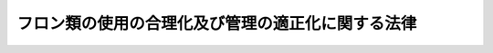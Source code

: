 .. _H13HO064:

==================================================
フロン類の使用の合理化及び管理の適正化に関する法律
==================================================

.. raw:: html
    
    
    <b>フロン類の使用の合理化及び管理の適正化に関する法律<br>
    （平成十三年六月二十二日法律第六十四号）</b><br><br><div align="right">最終改正：平成二五年六月一二日法律第三九号</div><br><a name="0000000000000000000000000000000000000000000000000000000000000000000000000000000"></a>
    <br>
    　<a href="#1000000000001000000000000000000000000000000000000000000000000000000000000000000" target="data">第一章　総則（第一条―第八条）</a>
    <br>
    　<a href="#1000000000002000000000000000000000000000000000000000000000000000000000000000000" target="data">第二章　フロン類の使用の合理化に係る措置</a>
    <br>
    　　<a href="#1000000000002000000001000000000000000000000000000000000000000000000000000000000" target="data">第一節　フロン類の製造業者等が講ずべき措置（第九条―第十一条）</a>
    <br>
    　　<a href="#1000000000002000000002000000000000000000000000000000000000000000000000000000000" target="data">第二節　指定製品の製造業者等が講ずべき措置（第十二条―第十五条）</a>
    <br>
    　<a href="#1000000000003000000000000000000000000000000000000000000000000000000000000000000" target="data">第三章　特定製品に使用されるフロン類の管理の適正化に係る措置</a>
    <br>
    　　<a href="#1000000000003000000001000000000000000000000000000000000000000000000000000000000" target="data">第一節　第一種特定製品の管理者が講ずべき措置（第十六条―第二十六条）</a>
    <br>
    　　<a href="#1000000000003000000002000000000000000000000000000000000000000000000000000000000" target="data">第二節　第一種特定製品へのフロン類の充てん及び第一種特定製品からのフロン類の回収（第二十七条―第四十九条）</a>
    <br>
    　　<a href="#1000000000003000000003000000000000000000000000000000000000000000000000000000000" target="data">第三節　第一種特定製品から回収されるフロン類の再生（第五十条―第六十二条）</a>
    <br>
    　　<a href="#1000000000003000000004000000000000000000000000000000000000000000000000000000000" target="data">第四節　フロン類の破壊（第六十三条―第七十三条）</a>
    <br>
    　　<a href="#1000000000003000000005000000000000000000000000000000000000000000000000000000000" target="data">第五節　費用負担（第七十四条・第七十五条）</a>
    <br>
    　　<a href="#1000000000003000000006000000000000000000000000000000000000000000000000000000000" target="data">第六節　情報処理センター（第七十六条―第八十五条）</a>
    <br>
    　<a href="#1000000000004000000000000000000000000000000000000000000000000000000000000000000" target="data">第四章　雑則（第八十六条―第百二条）</a>
    <br>
    　<a href="#1000000000005000000000000000000000000000000000000000000000000000000000000000000" target="data">第五章　罰則（第百三条―第百九条）</a>
    <br>
    　<a href="#5000000000000000000000000000000000000000000000000000000000000000000000000000000" target="data">附則</a>
    <br>
    
    <p>　　　<b><a name="1000000000001000000000000000000000000000000000000000000000000000000000000000000">第一章　総則</a>
    </b>
    </p><p>
    </p><div class="arttitle"><a name="1000000000000000000000000000000000000000000000000100000000000000000000000000000">（目的）</a>
    </div><div class="item"><b>第一条</b>
    <a name="1000000000000000000000000000000000000000000000000100000000001000000000000000000"></a>
    　この法律は、人類共通の課題であるオゾン層の保護及び地球温暖化（<a href="/cgi-bin/idxrefer.cgi?H_FILE=%95%bd%88%ea%81%5a%96%40%88%ea%88%ea%8e%b5&amp;REF_NAME=%92%6e%8b%85%89%b7%92%67%89%bb%91%ce%8d%f4%82%cc%90%84%90%69%82%c9%8a%d6%82%b7%82%e9%96%40%97%a5&amp;ANCHOR_F=&amp;ANCHOR_T=" target="inyo">地球温暖化対策の推進に関する法律</a>
    （平成十年法律第百十七号）<a href="/cgi-bin/idxrefer.cgi?H_FILE=%95%bd%88%ea%81%5a%96%40%88%ea%88%ea%8e%b5&amp;REF_NAME=%91%e6%93%f1%8f%f0%91%e6%88%ea%8d%80&amp;ANCHOR_F=1000000000000000000000000000000000000000000000000200000000001000000000000000000&amp;ANCHOR_T=1000000000000000000000000000000000000000000000000200000000001000000000000000000#1000000000000000000000000000000000000000000000000200000000001000000000000000000" target="inyo">第二条第一項</a>
    に規定する地球温暖化をいう。以下同じ。）の防止に積極的に取り組むことが重要であることに鑑み、オゾン層を破壊し又は地球温暖化に深刻な影響をもたらすフロン類の大気中への排出を抑制するため、フロン類の使用の合理化及び特定製品に使用されるフロン類の管理の適正化に関する指針並びにフロン類及びフロン類使用製品の製造業者等並びに特定製品の管理者の責務等を定めるとともに、フロン類の使用の合理化及び特定製品に使用されるフロン類の管理の適正化のための措置等を講じ、もって現在及び将来の国民の健康で文化的な生活の確保に寄与するとともに人類の福祉に貢献することを目的とする。
    </div>
    
    <p>
    </p><div class="arttitle"><a name="1000000000000000000000000000000000000000000000000200000000000000000000000000000">（定義）</a>
    </div><div class="item"><b>第二条</b>
    <a name="1000000000000000000000000000000000000000000000000200000000001000000000000000000"></a>
    　この法律において「フロン類」とは、クロロフルオロカーボン及びハイドロクロロフルオロカーボンのうち<a href="/cgi-bin/idxrefer.cgi?H_FILE=%8f%ba%98%5a%8e%4f%96%40%8c%dc%8e%4f&amp;REF_NAME=%93%c1%92%e8%95%a8%8e%bf%82%cc%8b%4b%90%a7%93%99%82%c9%82%e6%82%e9%83%49%83%5d%83%93%91%77%82%cc%95%db%8c%ec%82%c9%8a%d6%82%b7%82%e9%96%40%97%a5&amp;ANCHOR_F=&amp;ANCHOR_T=" target="inyo">特定物質の規制等によるオゾン層の保護に関する法律</a>
    （昭和六十三年法律第五十三号）<a href="/cgi-bin/idxrefer.cgi?H_FILE=%8f%ba%98%5a%8e%4f%96%40%8c%dc%8e%4f&amp;REF_NAME=%91%e6%93%f1%8f%f0%91%e6%88%ea%8d%80&amp;ANCHOR_F=1000000000000000000000000000000000000000000000000200000000001000000000000000000&amp;ANCHOR_T=1000000000000000000000000000000000000000000000000200000000001000000000000000000#1000000000000000000000000000000000000000000000000200000000001000000000000000000" target="inyo">第二条第一項</a>
    に規定する特定物質であるもの並びに<a href="/cgi-bin/idxrefer.cgi?H_FILE=%95%bd%88%ea%81%5a%96%40%88%ea%88%ea%8e%b5&amp;REF_NAME=%92%6e%8b%85%89%b7%92%67%89%bb%91%ce%8d%f4%82%cc%90%84%90%69%82%c9%8a%d6%82%b7%82%e9%96%40%97%a5%91%e6%93%f1%8f%f0%91%e6%8e%4f%8d%80%91%e6%8e%6c%8d%86&amp;ANCHOR_F=1000000000000000000000000000000000000000000000000200000000003000000004000000000&amp;ANCHOR_T=1000000000000000000000000000000000000000000000000200000000003000000004000000000#1000000000000000000000000000000000000000000000000200000000003000000004000000000" target="inyo">地球温暖化対策の推進に関する法律第二条第三項第四号</a>
    に掲げる物質をいう。
    </div>
    <div class="item"><b><a name="1000000000000000000000000000000000000000000000000200000000002000000000000000000">２</a>
    </b>
    　この法律において「フロン類使用製品」とは、フロン類が冷媒その他の用途に使用されている機器その他の製品をいい、「指定製品」とは、フロン類使用製品のうち、特定製品（我が国において大量に使用され、かつ、冷媒として相当量のフロン類が充てんされているものに限る。）その他我が国において大量に使用され、かつ、相当量のフロン類が使用されているものであって、その使用等に際してのフロン類の排出の抑制を推進することが技術的に可能なものとして政令で定めるものをいう。
    </div>
    <div class="item"><b><a name="1000000000000000000000000000000000000000000000000200000000003000000000000000000">３</a>
    </b>
    　この法律において「第一種特定製品」とは、次に掲げる機器のうち、業務用の機器（一般消費者が通常生活の用に供する機器以外の機器をいう。）であって、冷媒としてフロン類が充てんされているもの（第二種特定製品を除く。）をいう。
    <div class="number"><b><a name="1000000000000000000000000000000000000000000000000200000000003000000001000000000">一</a>
    </b>
    　エアコンディショナー
    </div>
    <div class="number"><b><a name="1000000000000000000000000000000000000000000000000200000000003000000002000000000">二</a>
    </b>
    　冷蔵機器及び冷凍機器（冷蔵又は冷凍の機能を有する自動販売機を含む。）
    </div>
    </div>
    <div class="item"><b><a name="1000000000000000000000000000000000000000000000000200000000004000000000000000000">４</a>
    </b>
    　この法律において「第二種特定製品」とは、<a href="/cgi-bin/idxrefer.cgi?H_FILE=%95%bd%88%ea%8e%6c%96%40%94%aa%8e%b5&amp;REF_NAME=%8e%67%97%70%8d%cf%8e%a9%93%ae%8e%d4%82%cc%8d%c4%8e%91%8c%b9%89%bb%93%99%82%c9%8a%d6%82%b7%82%e9%96%40%97%a5&amp;ANCHOR_F=&amp;ANCHOR_T=" target="inyo">使用済自動車の再資源化等に関する法律</a>
    （平成十四年法律第八十七号。以下「使用済自動車再資源化法」という。）<a href="/cgi-bin/idxrefer.cgi?H_FILE=%95%bd%88%ea%8e%6c%96%40%94%aa%8e%b5&amp;REF_NAME=%91%e6%93%f1%8f%f0%91%e6%94%aa%8d%80&amp;ANCHOR_F=1000000000000000000000000000000000000000000000000200000000008000000000000000000&amp;ANCHOR_T=1000000000000000000000000000000000000000000000000200000000008000000000000000000#1000000000000000000000000000000000000000000000000200000000008000000000000000000" target="inyo">第二条第八項</a>
    に規定する特定エアコンディショナーをいう。
    </div>
    <div class="item"><b><a name="1000000000000000000000000000000000000000000000000200000000005000000000000000000">５</a>
    </b>
    　この法律において「特定製品」とは、第一種特定製品及び第二種特定製品をいう。
    </div>
    <div class="item"><b><a name="1000000000000000000000000000000000000000000000000200000000006000000000000000000">６</a>
    </b>
    　この法律においてフロン類について「使用の合理化」とは、フロン類に代替する物質であってオゾン層の破壊をもたらさず、かつ、地球温暖化に深刻な影響をもたらさないもの（以下「フロン類代替物質」という。）の製造等、フロン類使用製品に使用されるフロン類の量を低減させること等により、フロン類の使用を抑制することをいう。
    </div>
    <div class="item"><b><a name="1000000000000000000000000000000000000000000000000200000000007000000000000000000">７</a>
    </b>
    　この法律においてフロン類若しくはフロン類代替物質又はフロン類使用製品について「製造等」とは、次に掲げる行為をいい、「製造業者等」とは、製造等を業として行う者をいう。
    <div class="number"><b><a name="1000000000000000000000000000000000000000000000000200000000007000000001000000000">一</a>
    </b>
    　フロン類若しくはフロン類代替物質又はフロン類使用製品を製造する行為（他の者（<a href="/cgi-bin/idxrefer.cgi?H_FILE=%8f%ba%93%f1%8e%6c%96%40%93%f1%93%f1%94%aa&amp;REF_NAME=%8a%4f%8d%91%88%d7%91%d6%8b%79%82%d1%8a%4f%8d%91%96%66%88%d5%96%40&amp;ANCHOR_F=&amp;ANCHOR_T=" target="inyo">外国為替及び外国貿易法</a>
    （昭和二十四年法律第二百二十八号）<a href="/cgi-bin/idxrefer.cgi?H_FILE=%8f%ba%93%f1%8e%6c%96%40%93%f1%93%f1%94%aa&amp;REF_NAME=%91%e6%98%5a%8f%f0&amp;ANCHOR_F=1000000000000000000000000000000000000000000000000600000000000000000000000000000&amp;ANCHOR_T=1000000000000000000000000000000000000000000000000600000000000000000000000000000#1000000000000000000000000000000000000000000000000600000000000000000000000000000" target="inyo">第六条</a>
    に規定する非居住者を除く。以下この項において同じ。）の委託を受けて行うものを除く。）
    </div>
    <div class="number"><b><a name="1000000000000000000000000000000000000000000000000200000000007000000002000000000">二</a>
    </b>
    　フロン類若しくはフロン類代替物質又はフロン類使用製品を輸入する行為（他の者の委託を受けて行うものを除く。）
    </div>
    <div class="number"><b><a name="1000000000000000000000000000000000000000000000000200000000007000000003000000000">三</a>
    </b>
    　前二号に掲げる行為を他の者に対し委託をする行為
    </div>
    </div>
    <div class="item"><b><a name="1000000000000000000000000000000000000000000000000200000000008000000000000000000">８</a>
    </b>
    　この法律においてフロン類使用製品について「使用等」とは、次に掲げる行為をいい、「管理者」とは、フロン類使用製品の所有者その他フロン類使用製品の使用等を管理する責任を有する者をいう。
    <div class="number"><b><a name="1000000000000000000000000000000000000000000000000200000000008000000001000000000">一</a>
    </b>
    　フロン類使用製品を使用すること。
    </div>
    <div class="number"><b><a name="1000000000000000000000000000000000000000000000000200000000008000000002000000000">二</a>
    </b>
    　フロン類使用製品をフロン類使用製品の整備を行う者に整備させること。
    </div>
    <div class="number"><b><a name="1000000000000000000000000000000000000000000000000200000000008000000003000000000">三</a>
    </b>
    　フロン類使用製品を廃棄すること又はフロン類使用製品の全部若しくは一部を原材料若しくは部品その他の製品の一部として利用することを目的として有償若しくは無償で譲渡すること（以下「廃棄等」という。）。
    </div>
    </div>
    <div class="item"><b><a name="1000000000000000000000000000000000000000000000000200000000009000000000000000000">９</a>
    </b>
    　この法律において特定製品に使用されるフロン類について「管理の適正化」とは、特定製品の使用等に際しての当該フロン類の排出量の把握、充てん、回収、再生、破壊その他の行為が適正に行われるようにすることにより、当該フロン類の排出の抑制を図ることをいう。
    </div>
    <div class="item"><b><a name="1000000000000000000000000000000000000000000000000200000000010000000000000000000">１０</a>
    </b>
    　この法律において「第一種フロン類充てん回収業」とは、第一種特定製品の整備が行われる場合において当該第一種特定製品に冷媒としてフロン類を充てんすること及び第一種特定製品の整備又は廃棄等が行われる場合において当該第一種特定製品に冷媒として充てんされているフロン類を回収することを業として行うことをいい、「第一種フロン類充てん回収業者」とは、第一種フロン類充てん回収業を行うことについて第二十七条第一項の登録を受けた者をいう。
    </div>
    <div class="item"><b><a name="1000000000000000000000000000000000000000000000000200000000011000000000000000000">１１</a>
    </b>
    　この法律において「第一種フロン類再生業」とは、第一種特定製品に冷媒として充てんされているフロン類の再生（ろ過、蒸留その他の方法により当該フロン類と混和している不純物を除去し、又は他のフロン類を混和してフロン類の品質を調整することにより、当該フロン類を自ら冷媒その他製品の原材料として利用し、又は冷媒その他製品の原材料として利用する者に有償で譲渡し得る状態にすることをいう。以下同じ。）を業として行うことをいい、「第一種フロン類再生業者」とは、第一種フロン類再生業を行うことについて第五十条第一項の許可を受けた者をいう。
    </div>
    <div class="item"><b><a name="1000000000000000000000000000000000000000000000000200000000012000000000000000000">１２</a>
    </b>
    　この法律において「フロン類破壊業」とは、特定製品に冷媒として充てんされているフロン類の破壊を業として行うことをいい、「フロン類破壊業者」とは、フロン類破壊業を行うことについて第六十三条第一項の許可を受けた者をいう。
    </div>
    
    <p>
    </p><div class="arttitle"><a name="1000000000000000000000000000000000000000000000000300000000000000000000000000000">（指針）</a>
    </div><div class="item"><b>第三条</b>
    <a name="1000000000000000000000000000000000000000000000000300000000001000000000000000000"></a>
    　主務大臣は、フロン類の使用の抑制及びフロン類の排出の抑制を図ることによりオゾン層の保護及び地球温暖化の防止に資するため、フロン類の使用の合理化及び特定製品に使用されるフロン類の管理の適正化に関する事項について、指針を定めるものとする。
    </div>
    <div class="item"><b><a name="1000000000000000000000000000000000000000000000000300000000002000000000000000000">２</a>
    </b>
    　前項の指針は、<a href="/cgi-bin/idxrefer.cgi?H_FILE=%8f%ba%98%5a%8e%4f%96%40%8c%dc%8e%4f&amp;REF_NAME=%93%c1%92%e8%95%a8%8e%bf%82%cc%8b%4b%90%a7%93%99%82%c9%82%e6%82%e9%83%49%83%5d%83%93%91%77%82%cc%95%db%8c%ec%82%c9%8a%d6%82%b7%82%e9%96%40%97%a5%91%e6%93%f1%8f%5c%8f%f0%91%e6%88%ea%8d%80&amp;ANCHOR_F=1000000000000000000000000000000000000000000000002000000000001000000000000000000&amp;ANCHOR_T=1000000000000000000000000000000000000000000000002000000000001000000000000000000#1000000000000000000000000000000000000000000000002000000000001000000000000000000" target="inyo">特定物質の規制等によるオゾン層の保護に関する法律第二十条第一項</a>
    に規定する排出抑制・使用合理化指針と調和が保たれたものでなければならない。
    </div>
    <div class="item"><b><a name="1000000000000000000000000000000000000000000000000300000000003000000000000000000">３</a>
    </b>
    　主務大臣は、第一項の指針を定め、又はこれを変更したときは、遅滞なく、これを公表するものとする。
    </div>
    
    <p>
    </p><div class="arttitle"><a name="1000000000000000000000000000000000000000000000000400000000000000000000000000000">（製造業者等の責務）</a>
    </div><div class="item"><b>第四条</b>
    <a name="1000000000000000000000000000000000000000000000000400000000001000000000000000000"></a>
    　フロン類の製造業者等は、前条第一項の指針に従い、フロン類代替物質の開発その他フロン類の使用の合理化のために必要な措置を講ずるよう努めるとともに、国及び地方公共団体がフロン類の使用の合理化及び特定製品に使用されるフロン類の管理の適正化のために講ずる施策に協力しなければならない。
    </div>
    <div class="item"><b><a name="1000000000000000000000000000000000000000000000000400000000002000000000000000000">２</a>
    </b>
    　指定製品の製造業者等は、前条第一項の指針に従い、フロン類代替物質を使用した製品の開発、指定製品の使用等に際して排出されるフロン類によりもたらされるオゾン層の破壊及び地球温暖化への影響の程度（次条第一項及び次章第二節において「使用フロン類の環境影響度」という。）の低減その他フロン類の使用の合理化のために必要な措置を講ずるよう努めるとともに、国及び地方公共団体がフロン類の使用の合理化のために講ずる施策に協力しなければならない。
    </div>
    <div class="item"><b><a name="1000000000000000000000000000000000000000000000000400000000003000000000000000000">３</a>
    </b>
    　特定製品の製造業者等は、前条第一項の指針に従い、フロン類代替物質を使用した製品の開発を行うように努めるとともに、国及び地方公共団体が特定製品に使用されるフロン類の管理の適正化その他特定製品からのフロン類の排出の抑制のために講ずる施策に協力しなければならない。
    </div>
    
    <p>
    </p><div class="arttitle"><a name="1000000000000000000000000000000000000000000000000500000000000000000000000000000">（指定製品及び特定製品の管理者の責務）</a>
    </div><div class="item"><b>第五条</b>
    <a name="1000000000000000000000000000000000000000000000000500000000001000000000000000000"></a>
    　指定製品の管理者は、第三条第一項の指針に従い、使用フロン類の環境影響度の小さい指定製品の使用等に努めなければならない。
    </div>
    <div class="item"><b><a name="1000000000000000000000000000000000000000000000000500000000002000000000000000000">２</a>
    </b>
    　特定製品の管理者は、第三条第一項の指針に従い、特定製品の使用等をする場合には、当該特定製品に使用されるフロン類の管理の適正化に努めるとともに、国及び地方公共団体が特定製品に使用されるフロン類の管理の適正化のために講ずる施策に協力しなければならない。
    </div>
    
    <p>
    </p><div class="arttitle"><a name="1000000000000000000000000000000000000000000000000600000000000000000000000000000">（第一種フロン類充てん回収業者等の責務）</a>
    </div><div class="item"><b>第六条</b>
    <a name="1000000000000000000000000000000000000000000000000600000000001000000000000000000"></a>
    　第一種フロン類充てん回収業者、第二種フロン類回収業者（<a href="/cgi-bin/idxrefer.cgi?H_FILE=%95%bd%88%ea%8e%6c%96%40%94%aa%8e%b5&amp;REF_NAME=%8e%67%97%70%8d%cf%8e%a9%93%ae%8e%d4%8d%c4%8e%91%8c%b9%89%bb%96%40%91%e6%93%f1%8f%f0%91%e6%8f%5c%93%f1%8d%80&amp;ANCHOR_F=1000000000000000000000000000000000000000000000000200000000012000000000000000000&amp;ANCHOR_T=1000000000000000000000000000000000000000000000000200000000012000000000000000000#1000000000000000000000000000000000000000000000000200000000012000000000000000000" target="inyo">使用済自動車再資源化法第二条第十二項</a>
    に規定するフロン類回収業者をいう。第二十九条第一項第二号及び第七十一条第二項において同じ。）、第一種特定製品の整備を行う者（以下「第一種特定製品整備者」という。）、第一種フロン類再生業者、フロン類破壊業者その他特定製品又は特定製品に使用されるフロン類を取り扱う事業者は、第三条第一項の指針に従い、その事業を行う場合において当該特定製品に使用されるフロン類の管理の適正化のために必要な措置を講じなければならない。
    </div>
    
    <p>
    </p><div class="arttitle"><a name="1000000000000000000000000000000000000000000000000700000000000000000000000000000">（国の責務）</a>
    </div><div class="item"><b>第七条</b>
    <a name="1000000000000000000000000000000000000000000000000700000000001000000000000000000"></a>
    　国は、フロン類の使用の合理化及び特定製品に使用されるフロン類の管理の適正化が推進されるよう、指定製品及び特定製品の管理者の理解と協力を得るための措置その他必要な措置を講ずるように努めなければならない。
    </div>
    
    <p>
    </p><div class="arttitle"><a name="1000000000000000000000000000000000000000000000000800000000000000000000000000000">（地方公共団体の責務）</a>
    </div><div class="item"><b>第八条</b>
    <a name="1000000000000000000000000000000000000000000000000800000000001000000000000000000"></a>
    　地方公共団体は、国の施策に準じて、フロン類の使用の合理化及び特定製品に使用されるフロン類の管理の適正化が推進されるよう必要な措置を講ずるように努めなければならない。
    </div>
    
    
    <p>　　　<b><a name="1000000000002000000000000000000000000000000000000000000000000000000000000000000">第二章　フロン類の使用の合理化に係る措置</a>
    </b>
    </p><p>　　　　<b><a name="1000000000002000000001000000000000000000000000000000000000000000000000000000000">第一節　フロン類の製造業者等が講ずべき措置</a>
    </b>
    </p><p>
    </p><div class="arttitle"><a name="1000000000000000000000000000000000000000000000000900000000000000000000000000000">（フロン類の製造業者等の判断の基準となるべき事項）</a>
    </div><div class="item"><b>第九条</b>
    <a name="1000000000000000000000000000000000000000000000000900000000001000000000000000000"></a>
    　主務大臣は、フロン類の使用の合理化を推進するため、フロン類の製造業者等がフロン類代替物質の製造等その他のフロン類の使用の合理化のために取り組むべき措置に関してフロン類の製造業者等の判断の基準となるべき事項を定め、これを公表するものとする。
    </div>
    <div class="item"><b><a name="1000000000000000000000000000000000000000000000000900000000002000000000000000000">２</a>
    </b>
    　前項に規定する判断の基準となるべき事項は、第三条第一項の指針に即し、かつ、フロン類代替物質の開発の状況その他の事情を勘案して定めるものとし、これらの事情の変動に応じて必要な改定をするものとする。
    </div>
    <div class="item"><b><a name="1000000000000000000000000000000000000000000000000900000000003000000000000000000">３</a>
    </b>
    　主務大臣は、第一項に規定する判断の基準となるべき事項を定めようとするときは、あらかじめ、環境大臣に協議しなければならない。これを変更し、又は廃止しようとするときも、同様とする。
    </div>
    <div class="item"><b><a name="1000000000000000000000000000000000000000000000000900000000004000000000000000000">４</a>
    </b>
    　環境大臣は、フロン類の排出の抑制を推進するため必要があると認めるときは、第一項に規定する判断の基準となるべき事項に関し、主務大臣に対し、意見を述べることができる。
    </div>
    
    <p>
    </p><div class="arttitle"><a name="1000000000000000000000000000000000000000000000001000000000000000000000000000000">（指導及び助言）</a>
    </div><div class="item"><b>第十条</b>
    <a name="1000000000000000000000000000000000000000000000001000000000001000000000000000000"></a>
    　主務大臣は、フロン類の使用の合理化を推進するため必要があると認めるときは、フロン類の製造業者等に対し、前条第一項に規定する判断の基準となるべき事項を勘案して、フロン類代替物質の製造等その他のフロン類の使用の合理化のための措置に関して必要な指導及び助言をすることができる。
    </div>
    
    <p>
    </p><div class="arttitle"><a name="1000000000000000000000000000000000000000000000001100000000000000000000000000000">（勧告及び命令）</a>
    </div><div class="item"><b>第十一条</b>
    <a name="1000000000000000000000000000000000000000000000001100000000001000000000000000000"></a>
    　主務大臣は、フロン類の製造業者等（その製造等に係るフロン類の生産量又は輸入量が主務省令で定める要件に該当するものに限る。以下この条において同じ。）のフロン類代替物質の製造等その他のフロン類の使用の合理化のための措置の状況が第九条第一項に規定する判断の基準となるべき事項に照らして著しく不十分であると認めるときは、当該フロン類の製造業者等に対し、その判断の根拠を示して、フロン類代替物質の製造等その他のフロン類の使用の合理化に関し必要な措置をとるべき旨の勧告をすることができる。
    </div>
    <div class="item"><b><a name="1000000000000000000000000000000000000000000000001100000000002000000000000000000">２</a>
    </b>
    　主務大臣は、前項に規定する勧告を受けたフロン類の製造業者等がその勧告に従わなかったときは、その旨を公表することができる。
    </div>
    <div class="item"><b><a name="1000000000000000000000000000000000000000000000001100000000003000000000000000000">３</a>
    </b>
    　主務大臣は、第一項に規定する勧告を受けたフロン類の製造業者等が、前項の規定によりその勧告に従わなかった旨を公表された後において、なお、正当な理由がなくてその勧告に係る措置をとらなかった場合において、フロン類の使用の合理化を著しく害すると認めるときは、審議会等（<a href="/cgi-bin/idxrefer.cgi?H_FILE=%8f%ba%93%f1%8e%4f%96%40%88%ea%93%f1%81%5a&amp;REF_NAME=%8d%91%89%c6%8d%73%90%ad%91%67%90%44%96%40&amp;ANCHOR_F=&amp;ANCHOR_T=" target="inyo">国家行政組織法</a>
    （昭和二十三年法律第百二十号）<a href="/cgi-bin/idxrefer.cgi?H_FILE=%8f%ba%93%f1%8e%4f%96%40%88%ea%93%f1%81%5a&amp;REF_NAME=%91%e6%94%aa%8f%f0&amp;ANCHOR_F=1000000000000000000000000000000000000000000000000800000000000000000000000000000&amp;ANCHOR_T=1000000000000000000000000000000000000000000000000800000000000000000000000000000#1000000000000000000000000000000000000000000000000800000000000000000000000000000" target="inyo">第八条</a>
    に規定する機関をいう。）で政令で定めるものの意見を聴いて、当該フロン類の製造業者等に対し、その勧告に係る措置をとるべきことを命ずることができる。
    </div>
    
    
    <p>　　　　<b><a name="1000000000002000000002000000000000000000000000000000000000000000000000000000000">第二節　指定製品の製造業者等が講ずべき措置</a>
    </b>
    </p><p>
    </p><div class="arttitle"><a name="1000000000000000000000000000000000000000000000001200000000000000000000000000000">（指定製品の製造業者等の判断の基準となるべき事項）</a>
    </div><div class="item"><b>第十二条</b>
    <a name="1000000000000000000000000000000000000000000000001200000000001000000000000000000"></a>
    　主務大臣は、フロン類の使用の合理化を推進するため、指定製品について、指定製品ごとに、使用フロン類の環境影響度の低減に関し指定製品の製造業者等の判断の基準となるべき事項を定め、これを公表するものとする。
    </div>
    <div class="item"><b><a name="1000000000000000000000000000000000000000000000001200000000002000000000000000000">２</a>
    </b>
    　前項に規定する判断の基準となるべき事項は、第三条第一項の指針に即し、かつ、当該指定製品のうち使用フロン類の環境影響度が最も小さいものの当該使用フロン類の環境影響度、当該指定製品の使用フロン類の環境影響度の低減に関する技術開発の将来の見通しその他の事情を勘案して定めるものとし、これらの事情の変動に応じて必要な改定をするものとする。
    </div>
    <div class="item"><b><a name="1000000000000000000000000000000000000000000000001200000000003000000000000000000">３</a>
    </b>
    　主務大臣は、第一項に規定する判断の基準となるべき事項を定め、又は改廃しようとするときは、環境大臣及び経済産業大臣の意見を聴かなければならない。
    </div>
    <div class="item"><b><a name="1000000000000000000000000000000000000000000000001200000000004000000000000000000">４</a>
    </b>
    　環境大臣及び経済産業大臣は、フロン類の排出の抑制のために特に必要があると認めるときは、前項の基準の変更に関し主務大臣に意見を述べることができる。
    </div>
    
    <p>
    </p><div class="arttitle"><a name="1000000000000000000000000000000000000000000000001300000000000000000000000000000">（使用フロン類の環境影響度の低減に関する勧告及び命令）</a>
    </div><div class="item"><b>第十三条</b>
    <a name="1000000000000000000000000000000000000000000000001300000000001000000000000000000"></a>
    　主務大臣は、指定製品の製造業者等（その製造等に係る指定製品の生産量又は輸入量が主務省令で定める要件に該当するものに限る。以下この条において同じ。）が製造等を行う指定製品について、前条第一項に規定する判断の基準となるべき事項に照らして使用フロン類の環境影響度の低減を相当程度行う必要があると認めるときは、当該指定製品の製造業者等に対し、その目標を示して、当該指定製品について使用フロン類の環境影響度の低減を図るべき旨の勧告をすることができる。
    </div>
    <div class="item"><b><a name="1000000000000000000000000000000000000000000000001300000000002000000000000000000">２</a>
    </b>
    　第十一条第二項及び第三項の規定は、前項に規定する勧告について準用する。この場合において、これらの規定中「フロン類の製造業者等」とあるのは、「指定製品の製造業者等」と読み替えるものとする。
    </div>
    
    <p>
    </p><div class="arttitle"><a name="1000000000000000000000000000000000000000000000001400000000000000000000000000000">（表示）</a>
    </div><div class="item"><b>第十四条</b>
    <a name="1000000000000000000000000000000000000000000000001400000000001000000000000000000"></a>
    　主務大臣は、フロン類の使用の合理化を推進するため、指定製品について、指定製品ごとに、次に掲げる事項を定め、これを告示するものとする。
    <div class="number"><b><a name="1000000000000000000000000000000000000000000000001400000000001000000001000000000">一</a>
    </b>
    　指定製品の使用フロン類の環境影響度に関し指定製品の製造業者等が表示すべき事項
    </div>
    <div class="number"><b><a name="1000000000000000000000000000000000000000000000001400000000001000000002000000000">二</a>
    </b>
    　前号に掲げる事項の表示の方法その他使用フロン類の環境影響度の表示に際して指定製品の製造業者等が遵守すべき事項
    </div>
    </div>
    
    <p>
    </p><div class="arttitle"><a name="1000000000000000000000000000000000000000000000001500000000000000000000000000000">（表示に関する勧告及び命令）</a>
    </div><div class="item"><b>第十五条</b>
    <a name="1000000000000000000000000000000000000000000000001500000000001000000000000000000"></a>
    　主務大臣は、指定製品の製造業者等がその製造等を行う指定製品について前条の規定により告示されたところに従って使用フロン類の環境影響度に関する表示をしていないと認めるときは、当該指定製品の製造業者等に対し、当該指定製品について同条の規定により告示されたところに従って、使用フロン類の環境影響度に関する表示をすべき旨の勧告をすることができる。
    </div>
    <div class="item"><b><a name="1000000000000000000000000000000000000000000000001500000000002000000000000000000">２</a>
    </b>
    　第十一条第二項及び第三項の規定は、前項に規定する勧告について準用する。この場合において、これらの規定中「フロン類の製造業者等」とあるのは、「指定製品の製造業者等」と読み替えるものとする。
    </div>
    
    
    
    <p>　　　<b><a name="1000000000003000000000000000000000000000000000000000000000000000000000000000000">第三章　特定製品に使用されるフロン類の管理の適正化に係る措置</a>
    </b>
    </p><p>　　　　<b><a name="1000000000003000000001000000000000000000000000000000000000000000000000000000000">第一節　第一種特定製品の管理者が講ずべき措置</a>
    </b>
    </p><p>
    </p><div class="arttitle"><a name="1000000000000000000000000000000000000000000000001600000000000000000000000000000">（第一種特定製品の管理者の判断の基準となるべき事項）</a>
    </div><div class="item"><b>第十六条</b>
    <a name="1000000000000000000000000000000000000000000000001600000000001000000000000000000"></a>
    　主務大臣は、第一種特定製品に使用されるフロン類の管理の適正化を推進するため、第一種特定製品の管理者が当該フロン類の管理の適正化のために管理第一種特定製品（第一種特定製品の管理者がその使用等を管理する責任を有する第一種特定製品をいう。以下この節において同じ。）の使用等に際して取り組むべき措置に関して第一種特定製品の管理者の判断の基準となるべき事項を定め、これを公表するものとする。
    </div>
    <div class="item"><b><a name="1000000000000000000000000000000000000000000000001600000000002000000000000000000">２</a>
    </b>
    　前項に規定する判断の基準となるべき事項は、第三条第一項の指針に即し、かつ、第一種特定製品の使用等の状況、第一種特定製品の使用等に際して排出されるフロン類によりもたらされるオゾン層の破壊及び地球温暖化への影響、フロン類代替物質を使用した製品の開発の状況その他の事情を勘案して定めるものとし、これらの事情の変動に応じて必要な改定をするものとする。
    </div>
    
    <p>
    </p><div class="arttitle"><a name="1000000000000000000000000000000000000000000000001700000000000000000000000000000">（指導及び助言）</a>
    </div><div class="item"><b>第十七条</b>
    <a name="1000000000000000000000000000000000000000000000001700000000001000000000000000000"></a>
    　都道府県知事は、第一種特定製品に使用されるフロン類の管理の適正化を推進するため必要があると認めるときは、第一種特定製品の管理者に対し、前条第一項に規定する判断の基準となるべき事項を勘案して、第一種特定製品の使用等について必要な指導及び助言をすることができる。
    </div>
    
    <p>
    </p><div class="arttitle"><a name="1000000000000000000000000000000000000000000000001800000000000000000000000000000">（勧告及び命令）</a>
    </div><div class="item"><b>第十八条</b>
    <a name="1000000000000000000000000000000000000000000000001800000000001000000000000000000"></a>
    　都道府県知事は、第一種特定製品の管理者（管理第一種特定製品の種類、数その他の事情を勘案して主務省令で定める要件に該当するものに限る。以下この条において同じ。）の管理第一種特定製品の使用等の状況が第十六条第一項に規定する判断の基準となるべき事項に照らして著しく不十分であると認めるときは、当該第一種特定製品の管理者に対し、その判断の根拠を示して、当該管理第一種特定製品の使用等に関し必要な措置をとるべき旨の勧告をすることができる。
    </div>
    <div class="item"><b><a name="1000000000000000000000000000000000000000000000001800000000002000000000000000000">２</a>
    </b>
    　都道府県知事は、前項に規定する勧告を受けた第一種特定製品の管理者がその勧告に従わなかったときは、その旨を公表することができる。
    </div>
    <div class="item"><b><a name="1000000000000000000000000000000000000000000000001800000000003000000000000000000">３</a>
    </b>
    　都道府県知事は、第一項に規定する勧告を受けた第一種特定製品の管理者が、前項の規定によりその勧告に従わなかった旨を公表された後において、なお、正当な理由がなくてその勧告に係る措置をとらなかった場合において、第一種特定製品に使用されるフロン類の管理の適正化を著しく害すると認めるときは、当該第一種特定製品の管理者に対し、その勧告に係る措置をとるべきことを命ずることができる。
    </div>
    
    <p>
    </p><div class="arttitle"><a name="1000000000000000000000000000000000000000000000001900000000000000000000000000000">（フロン類算定漏えい量等の報告等）</a>
    </div><div class="item"><b>第十九条</b>
    <a name="1000000000000000000000000000000000000000000000001900000000001000000000000000000"></a>
    　第一種特定製品の管理者（フロン類算定漏えい量（第一種特定製品の使用等に際して排出されるフロン類の量として主務省令で定める方法により算定した量をいう。以下同じ。）が相当程度多い事業者として主務省令で定めるものに限る。以下この節において同じ。）は、毎年度、主務省令で定めるところにより、フロン類算定漏えい量その他主務省令で定める事項を当該第一種特定製品の管理者に係る事業を所管する大臣（以下この節及び第百条において「事業所管大臣」という。）に報告しなければならない。
    </div>
    <div class="item"><b><a name="1000000000000000000000000000000000000000000000001900000000002000000000000000000">２</a>
    </b>
    　定型的な約款による契約に基づき、特定の商標、商号その他の表示を使用させ、商品の販売又は役務の提供に関する方法を指定し、かつ、継続的に経営に関する指導を行う事業であって、当該約款に、当該事業に加盟する者（以下この項において「加盟者」という。）が第一種特定製品の管理者となる管理第一種特定製品の使用等に関する事項であって主務省令で定めるものに係る定めがあるものを行う者（以下この項において「連鎖化事業者」という。）については、その加盟者の管理第一種特定製品の使用等を当該連鎖化事業者の管理第一種特定製品の使用等とみなして、前項の規定を適用する。
    </div>
    <div class="item"><b><a name="1000000000000000000000000000000000000000000000001900000000003000000000000000000">３</a>
    </b>
    　事業所管大臣は、第一項の規定による報告があったときは、当該報告に係る事項について環境大臣及び経済産業大臣に通知するものとする。
    </div>
    
    <p>
    </p><div class="arttitle"><a name="1000000000000000000000000000000000000000000000002000000000000000000000000000000">（報告事項の記録等）</a>
    </div><div class="item"><b>第二十条</b>
    <a name="1000000000000000000000000000000000000000000000002000000000001000000000000000000"></a>
    　環境大臣及び経済産業大臣は、前条第三項の規定により通知された事項について、環境省令・経済産業省令で定めるところにより電子計算機に備えられたファイルに記録するものとする。
    </div>
    <div class="item"><b><a name="1000000000000000000000000000000000000000000000002000000000002000000000000000000">２</a>
    </b>
    　環境大臣及び経済産業大臣は、前項の規定による記録をしたときは、環境省令・経済産業省令で定めるところにより、遅滞なく、同項のファイルに記録された事項（以下この節において「ファイル記録事項」という。）のうち、事業所管大臣が所管する事業を行う第一種特定製品の管理者に係るものを当該事業所管大臣に、その管轄する都道府県の区域に所在する事業所に係るものを都道府県知事に、それぞれ通知するものとする。
    </div>
    <div class="item"><b><a name="1000000000000000000000000000000000000000000000002000000000003000000000000000000">３</a>
    </b>
    　環境大臣及び経済産業大臣は、環境省令・経済産業省令で定めるところにより、遅滞なく、ファイル記録事項を集計するものとする。
    </div>
    <div class="item"><b><a name="1000000000000000000000000000000000000000000000002000000000004000000000000000000">４</a>
    </b>
    　環境大臣及び経済産業大臣は、遅滞なく、前項の規定により集計した結果を事業所管大臣及び都道府県知事に通知するとともに、公表するものとする。
    </div>
    <div class="item"><b><a name="1000000000000000000000000000000000000000000000002000000000005000000000000000000">５</a>
    </b>
    　事業所管大臣及び都道府県知事は、第二項の規定による通知があったときは、当該通知に係る事項について集計するとともに、その結果を公表することができる。
    </div>
    
    <p>
    </p><div class="arttitle"><a name="1000000000000000000000000000000000000000000000002100000000000000000000000000000">（開示請求権）</a>
    </div><div class="item"><b>第二十一条</b>
    <a name="1000000000000000000000000000000000000000000000002100000000001000000000000000000"></a>
    　何人も、前条第四項の規定による公表があったときは、当該公表があった日以後、主務大臣に対し、当該公表に係るファイル記録事項であって当該主務大臣が保有するものの開示の請求を行うことができる。
    </div>
    <div class="item"><b><a name="1000000000000000000000000000000000000000000000002100000000002000000000000000000">２</a>
    </b>
    　前項の請求（以下この項及び次条において「開示請求」という。）は、次の事項を明らかにして行わなければならない。
    <div class="number"><b><a name="1000000000000000000000000000000000000000000000002100000000002000000001000000000">一</a>
    </b>
    　開示請求をする者の氏名又は名称及び住所又は居所並びに法人その他の団体にあっては代表者の氏名
    </div>
    <div class="number"><b><a name="1000000000000000000000000000000000000000000000002100000000002000000002000000000">二</a>
    </b>
    　開示請求に係る事業所又は第一種特定製品の管理者の名称、所在地その他のこれらを特定するに足りる事項
    </div>
    </div>
    
    <p>
    </p><div class="arttitle"><a name="1000000000000000000000000000000000000000000000002200000000000000000000000000000">（開示義務）</a>
    </div><div class="item"><b>第二十二条</b>
    <a name="1000000000000000000000000000000000000000000000002200000000001000000000000000000"></a>
    　主務大臣は、開示請求があったときは、当該開示請求をした者に対し、ファイル記録事項のうち、当該開示請求に係る事項を速やかに開示しなければならない。
    </div>
    
    <p>
    </p><div class="arttitle"><a name="1000000000000000000000000000000000000000000000002300000000000000000000000000000">（情報の提供等）</a>
    </div><div class="item"><b>第二十三条</b>
    <a name="1000000000000000000000000000000000000000000000002300000000001000000000000000000"></a>
    　第一種特定製品の管理者は、主務省令で定めるところにより、第十九条第一項の規定による報告に添えて、第二十条第四項の規定により公表され、又は前条の規定により開示される情報に対する理解の増進に資するため、事業所管大臣に対し、当該報告に係るフロン類算定漏えい量の増減の状況に関する情報その他の情報を提供することができる。
    </div>
    <div class="item"><b><a name="1000000000000000000000000000000000000000000000002300000000002000000000000000000">２</a>
    </b>
    　事業所管大臣は、前項の規定により提供された情報を環境大臣及び経済産業大臣に通知するものとする。
    </div>
    <div class="item"><b><a name="1000000000000000000000000000000000000000000000002300000000003000000000000000000">３</a>
    </b>
    　環境大臣及び経済産業大臣は、前項の規定により通知された情報について、環境省令・経済産業省令で定めるところにより第二十条第一項に規定するファイルに記録するものとする。
    </div>
    <div class="item"><b><a name="1000000000000000000000000000000000000000000000002300000000004000000000000000000">４</a>
    </b>
    　環境大臣及び経済産業大臣は、前項の規定による記録をしたときは、環境省令・経済産業省令で定めるところにより、遅滞なく、同項のファイル記録事項のうち事業所管大臣が所管する事業を行う第一種特定製品の管理者に係るものを当該事業所管大臣に、その管轄する都道府県の区域に所在する事業所に係るものを都道府県知事に、それぞれ通知するとともに公表するものとする。
    </div>
    <div class="item"><b><a name="1000000000000000000000000000000000000000000000002300000000005000000000000000000">５</a>
    </b>
    　前二条の規定は、前項の規定による公表があった場合に準用する。
    </div>
    
    <p>
    </p><div class="arttitle"><a name="1000000000000000000000000000000000000000000000002400000000000000000000000000000">（技術的助言等）</a>
    </div><div class="item"><b>第二十四条</b>
    <a name="1000000000000000000000000000000000000000000000002400000000001000000000000000000"></a>
    　主務大臣は、フロン類算定漏えい量の算定の適正な実施の確保又は自主的なフロン類の排出の抑制その他第一種特定製品に使用されるフロン類の管理の適正化の推進に資するため、第一種特定製品の管理者に対し必要な技術的助言、情報の提供その他の援助を行うものとする。
    </div>
    
    <p>
    </p><div class="arttitle"><a name="1000000000000000000000000000000000000000000000002500000000000000000000000000000">（手数料）</a>
    </div><div class="item"><b>第二十五条</b>
    <a name="1000000000000000000000000000000000000000000000002500000000001000000000000000000"></a>
    　ファイル記録事項の開示を受ける者は、政令で定めるところにより、実費を勘案して政令で定める額の開示の実施に係る手数料を納付しなければならない。
    </div>
    
    <p>
    </p><div class="arttitle"><a name="1000000000000000000000000000000000000000000000002600000000000000000000000000000">（磁気ディスクによる報告等）</a>
    </div><div class="item"><b>第二十六条</b>
    <a name="1000000000000000000000000000000000000000000000002600000000001000000000000000000"></a>
    　事業所管大臣は、第十九条第一項の規定による報告については、主務省令で定めるところにより、磁気ディスク（これに準ずる方法により一定の事項を確実に記録しておくことができる物を含む。次項において同じ。）により行わせることができる。
    </div>
    <div class="item"><b><a name="1000000000000000000000000000000000000000000000002600000000002000000000000000000">２</a>
    </b>
    　主務大臣は、第二十一条第一項（第二十三条第五項において準用する場合を含む。）の規定による請求又は第二十二条（第二十三条第五項において準用する場合を含む。）の規定による開示については、主務省令で定めるところにより、磁気ディスクにより行わせ、又は行うことができる。
    </div>
    
    
    <p>　　　　<b><a name="1000000000003000000002000000000000000000000000000000000000000000000000000000000">第二節　第一種特定製品へのフロン類の充てん及び第一種特定製品からのフロン類の回収</a>
    </b>
    </p><p>
    </p><div class="arttitle"><a name="1000000000000000000000000000000000000000000000002700000000000000000000000000000">（第一種フロン類充てん回収業者の登録）</a>
    </div><div class="item"><b>第二十七条</b>
    <a name="1000000000000000000000000000000000000000000000002700000000001000000000000000000"></a>
    　第一種フロン類充てん回収業を行おうとする者は、その業務を行おうとする区域を管轄する都道府県知事の登録を受けなければならない。
    </div>
    <div class="item"><b><a name="1000000000000000000000000000000000000000000000002700000000002000000000000000000">２</a>
    </b>
    　前項の登録を受けようとする者は、次に掲げる事項を記載した申請書に主務省令で定める書類を添えて、これを都道府県知事に提出しなければならない。
    <div class="number"><b><a name="1000000000000000000000000000000000000000000000002700000000002000000001000000000">一</a>
    </b>
    　氏名又は名称及び住所並びに法人にあっては、その代表者の氏名
    </div>
    <div class="number"><b><a name="1000000000000000000000000000000000000000000000002700000000002000000002000000000">二</a>
    </b>
    　事業所の名称及び所在地
    </div>
    <div class="number"><b><a name="1000000000000000000000000000000000000000000000002700000000002000000003000000000">三</a>
    </b>
    　その業務に係る第一種特定製品の種類並びに冷媒として充てんしようとするフロン類及び回収しようとするフロン類の種類
    </div>
    <div class="number"><b><a name="1000000000000000000000000000000000000000000000002700000000002000000004000000000">四</a>
    </b>
    　事業所ごとの第一種特定製品へのフロン類の充てん及び第一種特定製品に冷媒として充てんされているフロン類の回収の用に供する設備の種類及びその設備の能力
    </div>
    <div class="number"><b><a name="1000000000000000000000000000000000000000000000002700000000002000000005000000000">五</a>
    </b>
    　その他主務省令で定める事項
    </div>
    </div>
    
    <p>
    </p><div class="arttitle"><a name="1000000000000000000000000000000000000000000000002800000000000000000000000000000">（登録の実施）</a>
    </div><div class="item"><b>第二十八条</b>
    <a name="1000000000000000000000000000000000000000000000002800000000001000000000000000000"></a>
    　都道府県知事は、前条第二項の規定による登録の申請があったときは、次条第一項の規定により登録を拒否する場合を除くほか、前条第二項第一号から第三号までに掲げる事項並びに登録年月日及び登録番号を第一種フロン類充てん回収業者登録簿に登録しなければならない。
    </div>
    <div class="item"><b><a name="1000000000000000000000000000000000000000000000002800000000002000000000000000000">２</a>
    </b>
    　都道府県知事は、前項の規定による登録をしたときは、遅滞なく、その旨を申請者に通知しなければならない。
    </div>
    
    <p>
    </p><div class="arttitle"><a name="1000000000000000000000000000000000000000000000002900000000000000000000000000000">（登録の拒否）</a>
    </div><div class="item"><b>第二十九条</b>
    <a name="1000000000000000000000000000000000000000000000002900000000001000000000000000000"></a>
    　都道府県知事は、第二十七条第一項の登録を受けようとする者が次の各号のいずれかに該当するとき、同条第二項の規定による登録の申請に係る同項第四号に掲げる事項が第一種特定製品へのフロン類の充てんを適正に実施し、及び第一種特定製品に冷媒として充てんされているフロン類の回収を適正かつ確実に実施するに足りるものとして主務省令で定める基準に適合していないと認めるとき、又は申請書若しくは添付書類のうちに重要な事項について虚偽の記載があり、若しくは重要な事実の記載が欠けているときは、その登録を拒否しなければならない。
    <div class="number"><b><a name="1000000000000000000000000000000000000000000000002900000000001000000001000000000">一</a>
    </b>
    　成年被後見人若しくは被保佐人又は破産手続開始の決定を受けて復権を得ない者
    </div>
    <div class="number"><b><a name="1000000000000000000000000000000000000000000000002900000000001000000002000000000">二</a>
    </b>
    　この法律の規定若しくは<a href="/cgi-bin/idxrefer.cgi?H_FILE=%95%bd%88%ea%8e%6c%96%40%94%aa%8e%b5&amp;REF_NAME=%8e%67%97%70%8d%cf%8e%a9%93%ae%8e%d4%8d%c4%8e%91%8c%b9%89%bb%96%40&amp;ANCHOR_F=&amp;ANCHOR_T=" target="inyo">使用済自動車再資源化法</a>
    の規定（引取業者（<a href="/cgi-bin/idxrefer.cgi?H_FILE=%95%bd%88%ea%8e%6c%96%40%94%aa%8e%b5&amp;REF_NAME=%8e%67%97%70%8d%cf%8e%a9%93%ae%8e%d4%8d%c4%8e%91%8c%b9%89%bb%96%40%91%e6%93%f1%8f%f0%91%e6%8f%5c%88%ea%8d%80&amp;ANCHOR_F=1000000000000000000000000000000000000000000000000200000000011000000000000000000&amp;ANCHOR_T=1000000000000000000000000000000000000000000000000200000000011000000000000000000#1000000000000000000000000000000000000000000000000200000000011000000000000000000" target="inyo">使用済自動車再資源化法第二条第十一項</a>
    に規定する引取業者をいう。第七十一条第二項及び第八十七条第二号において同じ。）、第二種フロン類回収業者又は自動車製造業者等（<a href="/cgi-bin/idxrefer.cgi?H_FILE=%95%bd%88%ea%8e%6c%96%40%94%aa%8e%b5&amp;REF_NAME=%8e%67%97%70%8d%cf%8e%a9%93%ae%8e%d4%8d%c4%8e%91%8c%b9%89%bb%96%40%91%e6%93%f1%8f%f0%91%e6%8f%5c%98%5a%8d%80&amp;ANCHOR_F=1000000000000000000000000000000000000000000000000200000000016000000000000000000&amp;ANCHOR_T=1000000000000000000000000000000000000000000000000200000000016000000000000000000#1000000000000000000000000000000000000000000000000200000000016000000000000000000" target="inyo">使用済自動車再資源化法第二条第十六項</a>
    に規定する自動車製造業者等をいう。以下同じ。）に係るものに限る。第五十一条第二号ロ及び第六十四条第二号ロにおいて同じ。）又はこれらの規定に基づく処分に違反して罰金以上の刑に処せられ、その執行を終わり、又は執行を受けることがなくなった日から二年を経過しない者
    </div>
    <div class="number"><b><a name="1000000000000000000000000000000000000000000000002900000000001000000003000000000">三</a>
    </b>
    　第三十五条第一項の規定により登録を取り消され、その処分のあった日から二年を経過しない者
    </div>
    <div class="number"><b><a name="1000000000000000000000000000000000000000000000002900000000001000000004000000000">四</a>
    </b>
    　第一種フロン類充てん回収業者で法人であるものが第三十五条第一項の規定により登録を取り消された場合において、その処分のあった日前三十日以内にその第一種フロン類充てん回収業者の役員であった者でその処分のあった日から二年を経過しないもの
    </div>
    <div class="number"><b><a name="1000000000000000000000000000000000000000000000002900000000001000000005000000000">五</a>
    </b>
    　第三十五条第一項の規定により業務の停止を命ぜられ、その停止の期間が経過しない者
    </div>
    <div class="number"><b><a name="1000000000000000000000000000000000000000000000002900000000001000000006000000000">六</a>
    </b>
    　法人であって、その役員のうちに前各号のいずれかに該当する者があるもの
    </div>
    </div>
    <div class="item"><b><a name="1000000000000000000000000000000000000000000000002900000000002000000000000000000">２</a>
    </b>
    　都道府県知事は、前項の規定により登録を拒否したときは、遅滞なく、その理由を示して、その旨を申請者に通知しなければならない。
    </div>
    
    <p>
    </p><div class="arttitle"><a name="1000000000000000000000000000000000000000000000003000000000000000000000000000000">（登録の更新）</a>
    </div><div class="item"><b>第三十条</b>
    <a name="1000000000000000000000000000000000000000000000003000000000001000000000000000000"></a>
    　第二十七条第一項の登録は、五年ごとにその更新を受けなければ、その期間の経過によって、その効力を失う。
    </div>
    <div class="item"><b><a name="1000000000000000000000000000000000000000000000003000000000002000000000000000000">２</a>
    </b>
    　第二十七条第二項、第二十八条及び前条の規定は、前項の更新について準用する。
    </div>
    <div class="item"><b><a name="1000000000000000000000000000000000000000000000003000000000003000000000000000000">３</a>
    </b>
    　第一項の更新の申請があった場合において、同項の期間（以下この条において「登録の有効期間」という。）の満了の日までにその申請に対する処分がされないときは、従前の登録は、登録の有効期間の満了後もその処分がされるまでの間は、なおその効力を有する。
    </div>
    <div class="item"><b><a name="1000000000000000000000000000000000000000000000003000000000004000000000000000000">４</a>
    </b>
    　前項の場合において、登録の更新がされたときは、その登録の有効期間は、従前の登録の有効期間の満了の日の翌日から起算するものとする。
    </div>
    
    <p>
    </p><div class="arttitle"><a name="1000000000000000000000000000000000000000000000003100000000000000000000000000000">（変更の届出）</a>
    </div><div class="item"><b>第三十一条</b>
    <a name="1000000000000000000000000000000000000000000000003100000000001000000000000000000"></a>
    　第一種フロン類充てん回収業者は、第二十七条第二項各号に掲げる事項に変更（主務省令で定める軽微なものを除く。）があったときは、その日から三十日以内に、主務省令で定める書類を添えて、その旨を都道府県知事に届け出なければならない。
    </div>
    <div class="item"><b><a name="1000000000000000000000000000000000000000000000003100000000002000000000000000000">２</a>
    </b>
    　第二十八条及び第二十九条の規定は、前項の規定による届出があった場合に準用する。
    </div>
    
    <p>
    </p><div class="arttitle"><a name="1000000000000000000000000000000000000000000000003200000000000000000000000000000">（第一種フロン類充てん回収業者登録簿の閲覧）</a>
    </div><div class="item"><b>第三十二条</b>
    <a name="1000000000000000000000000000000000000000000000003200000000001000000000000000000"></a>
    　都道府県知事は、第一種フロン類充てん回収業者登録簿を一般の閲覧に供しなければならない。
    </div>
    
    <p>
    </p><div class="arttitle"><a name="1000000000000000000000000000000000000000000000003300000000000000000000000000000">（廃業等の届出）</a>
    </div><div class="item"><b>第三十三条</b>
    <a name="1000000000000000000000000000000000000000000000003300000000001000000000000000000"></a>
    　第一種フロン類充てん回収業者が次の各号のいずれかに該当することとなった場合においては、当該各号に定める者は、その日から三十日以内に、その旨を都道府県知事（第五号に掲げる場合にあっては、当該廃止した第一種フロン類充てん回収業に係る第一種フロン類充てん回収業者の登録をした都道府県知事）に届け出なければならない。
    <div class="number"><b><a name="1000000000000000000000000000000000000000000000003300000000001000000001000000000">一</a>
    </b>
    　死亡した場合　その相続人
    </div>
    <div class="number"><b><a name="1000000000000000000000000000000000000000000000003300000000001000000002000000000">二</a>
    </b>
    　法人が合併により消滅した場合　その法人を代表する役員であった者
    </div>
    <div class="number"><b><a name="1000000000000000000000000000000000000000000000003300000000001000000003000000000">三</a>
    </b>
    　法人が破産手続開始の決定により解散した場合　その破産管財人
    </div>
    <div class="number"><b><a name="1000000000000000000000000000000000000000000000003300000000001000000004000000000">四</a>
    </b>
    　法人が合併及び破産手続開始の決定以外の理由により解散した場合　その清算人
    </div>
    <div class="number"><b><a name="1000000000000000000000000000000000000000000000003300000000001000000005000000000">五</a>
    </b>
    　その登録に係る都道府県の区域内において第一種フロン類充てん回収業を廃止した場合　第一種フロン類充てん回収業者であった個人又は第一種フロン類充てん回収業者であった法人を代表する役員
    </div>
    </div>
    <div class="item"><b><a name="1000000000000000000000000000000000000000000000003300000000002000000000000000000">２</a>
    </b>
    　第一種フロン類充てん回収業者が前項各号のいずれかに該当するに至ったときは、第一種フロン類充てん回収業者の登録は、その効力を失う。
    </div>
    
    <p>
    </p><div class="arttitle"><a name="1000000000000000000000000000000000000000000000003400000000000000000000000000000">（登録の抹消）</a>
    </div><div class="item"><b>第三十四条</b>
    <a name="1000000000000000000000000000000000000000000000003400000000001000000000000000000"></a>
    　都道府県知事は、第三十条第一項若しくは前条第二項の規定により登録がその効力を失ったとき、又は次条第一項の規定により登録を取り消したときは、当該第一種フロン類充てん回収業者の登録を抹消しなければならない。
    </div>
    
    <p>
    </p><div class="arttitle"><a name="1000000000000000000000000000000000000000000000003500000000000000000000000000000">（登録の取消し等）</a>
    </div><div class="item"><b>第三十五条</b>
    <a name="1000000000000000000000000000000000000000000000003500000000001000000000000000000"></a>
    　都道府県知事は、第一種フロン類充てん回収業者が次の各号のいずれかに該当するときは、その登録を取り消し、又は六月以内の期間を定めてその業務の全部若しくは一部の停止を命ずることができる。
    <div class="number"><b><a name="1000000000000000000000000000000000000000000000003500000000001000000001000000000">一</a>
    </b>
    　不正の手段により第一種フロン類充てん回収業者の登録を受けたとき。
    </div>
    <div class="number"><b><a name="1000000000000000000000000000000000000000000000003500000000001000000002000000000">二</a>
    </b>
    　その者の第一種特定製品へのフロン類の充てん及び第一種特定製品に冷媒として充てんされているフロン類の回収の用に供する設備が第二十九条第一項に規定する基準に適合しなくなったとき。
    </div>
    <div class="number"><b><a name="1000000000000000000000000000000000000000000000003500000000001000000003000000000">三</a>
    </b>
    　第二十九条第一項第一号、第二号、第四号又は第六号のいずれかに該当することとなったとき。
    </div>
    <div class="number"><b><a name="1000000000000000000000000000000000000000000000003500000000001000000004000000000">四</a>
    </b>
    　この法律若しくはこの法律に基づく命令又はこの法律に基づく処分に違反したとき。
    </div>
    </div>
    <div class="item"><b><a name="1000000000000000000000000000000000000000000000003500000000002000000000000000000">２</a>
    </b>
    　第二十九条第二項の規定は、前項の規定による処分をした場合に準用する。
    </div>
    
    <p>
    </p><div class="arttitle"><a name="1000000000000000000000000000000000000000000000003600000000000000000000000000000">（主務省令への委任）</a>
    </div><div class="item"><b>第三十六条</b>
    <a name="1000000000000000000000000000000000000000000000003600000000001000000000000000000"></a>
    　第二十七条から前条までに定めるもののほか、第一種フロン類充てん回収業者の登録に関し必要な事項については、主務省令で定める。
    </div>
    
    <p>
    </p><div class="arttitle"><a name="1000000000000000000000000000000000000000000000003700000000000000000000000000000">（第一種特定製品整備者の充てんの委託義務等）</a>
    </div><div class="item"><b>第三十七条</b>
    <a name="1000000000000000000000000000000000000000000000003700000000001000000000000000000"></a>
    　第一種特定製品整備者は、第一種特定製品の整備に際して、当該第一種特定製品に冷媒としてフロン類を充てんする必要があるときは、当該フロン類の充てんを第一種フロン類充てん回収業者に委託しなければならない。ただし、第一種特定製品整備者が第一種フロン類充てん回収業者である場合において、当該第一種特定製品整備者が自ら当該フロン類の充てんを行うときは、この限りでない。
    </div>
    <div class="item"><b><a name="1000000000000000000000000000000000000000000000003700000000002000000000000000000">２</a>
    </b>
    　第一種特定製品整備者は、前項本文に規定するフロン類の充てんの委託に際しては、主務省令で定めるところにより、当該第一種特定製品の整備を発注した第一種特定製品の管理者の氏名又は名称及び住所並びに当該第一種特定製品の管理者が第七十六条第一項に規定する情報処理センター（以下この節において「情報処理センター」という。）の使用に係る電子計算機と電気通信回線で接続されている入出力装置を使用しているかどうか及び当該入出力装置を使用している場合にあっては当該情報処理センターの名称を当該第一種フロン類充てん回収業者に対し通知しなければならない。
    </div>
    <div class="item"><b><a name="1000000000000000000000000000000000000000000000003700000000003000000000000000000">３</a>
    </b>
    　第一種フロン類充てん回収業者（第一項ただし書の規定により自らフロン類の充てんを行う第一種特定製品整備者を含む。次項、次条第一項、第四十七条第一項から第三項まで並びに第四十九条第一項、第二項、第五項及び第七項において同じ。）は、第一項本文に規定するフロン類の充てんの委託を受けてフロン類の充てんを行い、又は同項ただし書の規定によるフロン類の充てんを行うに当たっては、主務省令で定めるフロン類の充てんに関する基準に従って行わなければならない。
    </div>
    <div class="item"><b><a name="1000000000000000000000000000000000000000000000003700000000004000000000000000000">４</a>
    </b>
    　第一種フロン類充てん回収業者は、第一項本文に規定するフロン類の充てんの委託を受けてフロン類の充てんを行い、又は同項ただし書の規定によるフロン類の充てんを行ったときは、フロン類の充てんを証する書面（以下この項及び次条第一項において「充てん証明書」という。）に主務省令で定める事項を記載し、主務省令で定めるところにより、当該フロン類に係る第一種特定製品の整備を発注した第一種特定製品の管理者に当該充てん証明書を交付しなければならない。
    </div>
    
    <p>
    </p><div class="arttitle"><a name="1000000000000000000000000000000000000000000000003800000000000000000000000000000">（電子情報処理組織の使用）</a>
    </div><div class="item"><b>第三十八条</b>
    <a name="1000000000000000000000000000000000000000000000003800000000001000000000000000000"></a>
    　第一種フロン類充てん回収業者（その使用に係る入出力装置が情報処理センター（前条第二項の規定によりその名称が通知された情報処理センターに限る。以下この項から第三項までにおいて同じ。）の使用に係る電子計算機と電気通信回線で接続されている者に限る。）は、第一種特定製品にフロン類を充てんする場合において、主務省令で定めるところにより、当該第一種特定製品の管理者の承諾を得て、当該フロン類を充てんした後主務省令で定める期間内に、電子情報処理組織を使用して、フロン類の種類ごとに、充てんした量その他の主務省令で定める事項を情報処理センターに登録したときは、同条第四項の規定にかかわらず、充てん証明書を交付することを要しない。
    </div>
    <div class="item"><b><a name="1000000000000000000000000000000000000000000000003800000000002000000000000000000">２</a>
    </b>
    　情報処理センターは、前項の規定による登録が行われたときは、電子情報処理組織を使用して、遅滞なく、当該登録が行われたフロン類に係る第一種特定製品の整備を発注した第一種特定製品の管理者に、当該登録に係る事項を通知するものとする。
    </div>
    <div class="item"><b><a name="1000000000000000000000000000000000000000000000003800000000003000000000000000000">３</a>
    </b>
    　情報処理センターは、第一項の規定による登録に係る情報をその使用に係る電子計算機に備えられたファイルに記録し、これを当該登録が行われた日から主務省令で定める期間保存しなければならない。
    </div>
    <div class="item"><b><a name="1000000000000000000000000000000000000000000000003800000000004000000000000000000">４</a>
    </b>
    　前三項に定めるもののほか、電子情報処理組織に関し必要な事項は、主務省令で定める。
    </div>
    
    <p>
    </p><div class="arttitle"><a name="1000000000000000000000000000000000000000000000003900000000000000000000000000000">（第一種特定製品整備者の引渡義務等）</a>
    </div><div class="item"><b>第三十九条</b>
    <a name="1000000000000000000000000000000000000000000000003900000000001000000000000000000"></a>
    　第一種特定製品整備者は、第一種特定製品の整備に際して、当該第一種特定製品に冷媒として充てんされているフロン類を回収する必要があるときは、当該フロン類の回収を第一種フロン類充てん回収業者に委託しなければならない。ただし、第一種特定製品整備者が第一種フロン類充てん回収業者である場合において、当該第一種特定製品整備者が自ら当該フロン類の回収を行うときは、この限りでない。
    </div>
    <div class="item"><b><a name="1000000000000000000000000000000000000000000000003900000000002000000000000000000">２</a>
    </b>
    　第一種特定製品整備者は、前項本文に規定するフロン類の回収の委託に際しては、主務省令で定めるところにより、当該第一種特定製品の整備を発注した第一種特定製品の管理者の氏名又は名称及び住所並びに当該第一種特定製品の管理者が情報処理センターの使用に係る電子計算機と電気通信回線で接続されている入出力装置を使用しているかどうか及び当該入出力装置を使用している場合にあっては当該情報処理センターの名称を当該第一種フロン類充てん回収業者に通知しなければならない。
    </div>
    <div class="item"><b><a name="1000000000000000000000000000000000000000000000003900000000003000000000000000000">３</a>
    </b>
    　第一種フロン類充てん回収業者（第一項ただし書の規定により自らフロン類の回収を行う第一種特定製品整備者を含む。第六項、次条第一項、第四十六条、第四十七条第一項から第三項まで、第四十八条、第四十九条第一項、第二項及び第五項から第七項まで、第五十九条第一項及び第二項、第六十条第二項、第六十二条第三項及び第五項、第六十九条第一項及び第五項、第七十条第一項及び第二項、第七十一条第二項、第七十三条第二項及び第四項並びに第七十五条において同じ。）は、第一項本文に規定するフロン類の回収の委託を受けてフロン類の回収を行い、又は同項ただし書の規定によるフロン類の回収を行うに当たっては、第四十四条第二項に規定するフロン類の回収に関する基準に従って行わなければならない。
    </div>
    <div class="item"><b><a name="1000000000000000000000000000000000000000000000003900000000004000000000000000000">４</a>
    </b>
    　第一種特定製品整備者は、第一項本文の規定により第一種フロン類充てん回収業者に第一種特定製品に冷媒として充てんされているフロン類を回収させた場合において、第三十七条第一項本文の規定により当該フロン類のうちに再び当該第一種特定製品に冷媒として充てんされたもの以外のものがあるときは、これを当該第一種フロン類充てん回収業者に引き渡さなければならない。
    </div>
    <div class="item"><b><a name="1000000000000000000000000000000000000000000000003900000000005000000000000000000">５</a>
    </b>
    　第一種フロン類充てん回収業者は、第一種特定製品整備者から前項に規定するフロン類の引取りを求められたときは、正当な理由がある場合を除き、当該フロン類を引き取らなければならない。
    </div>
    <div class="item"><b><a name="1000000000000000000000000000000000000000000000003900000000006000000000000000000">６</a>
    </b>
    　第一種フロン類充てん回収業者は、第一項本文に規定するフロン類の回収の委託を受けてフロン類の回収を行い、又は同項ただし書の規定によるフロン類の回収を行ったときは、フロン類の回収を証する書面（以下この項及び次条第一項において「回収証明書」という。）に主務省令で定める事項を記載し、主務省令で定めるところにより、当該フロン類に係る第一種特定製品の整備を発注した第一種特定製品の管理者に当該回収証明書を交付しなければならない。
    </div>
    
    <p>
    </p><div class="arttitle"><a name="1000000000000000000000000000000000000000000000004000000000000000000000000000000">（電子情報処理組織の使用）</a>
    </div><div class="item"><b>第四十条</b>
    <a name="1000000000000000000000000000000000000000000000004000000000001000000000000000000"></a>
    　第一種フロン類充てん回収業者は、第一種特定製品の整備に際して第一種特定製品に冷媒として充てんされているフロン類を回収する場合（当該第一種特定製品の整備を発注した第一種特定製品の管理者の使用に係る入出力装置が情報処理センター（前条第二項の規定によりその名称が通知された情報処理センターに限る。以下この項並びに次項において準用する第三十八条第二項及び第三項において同じ。）の使用に係る電子計算機と電気通信回線で接続されている場合に限る。）において、主務省令で定めるところにより、当該第一種特定製品の管理者の承諾を得て、当該フロン類を回収した後主務省令で定める期間内に、電子情報処理組織を使用して、フロン類の種類ごとに、回収した量その他の主務省令で定める事項を情報処理センターに登録したときは、前条第六項の規定にかかわらず、回収証明書を交付することを要しない。
    </div>
    <div class="item"><b><a name="1000000000000000000000000000000000000000000000004000000000002000000000000000000">２</a>
    </b>
    　第三十八条第二項から第四項までの規定は、前項の規定による登録について準用する。この場合において、同条第四項中「前三項」とあるのは、「第四十条第一項及び前二項」と読み替えるものとする。
    </div>
    
    <p>
    </p><div class="arttitle"><a name="1000000000000000000000000000000000000000000000004100000000000000000000000000000">（第一種特定製品廃棄等実施者の引渡義務）</a>
    </div><div class="item"><b>第四十一条</b>
    <a name="1000000000000000000000000000000000000000000000004100000000001000000000000000000"></a>
    　第一種特定製品の廃棄等を行おうとする第一種特定製品の管理者（以下「第一種特定製品廃棄等実施者」という。）は、自ら又は他の者に委託して、第一種フロン類充てん回収業者に対し、当該第一種特定製品に冷媒として充てんされているフロン類を引き渡さなければならない。 
    </div>
    
    <p>
    </p><div class="arttitle"><a name="1000000000000000000000000000000000000000000000004200000000000000000000000000000">（特定解体工事元請業者の確認及び説明）</a>
    </div><div class="item"><b>第四十二条</b>
    <a name="1000000000000000000000000000000000000000000000004200000000001000000000000000000"></a>
    　建築物その他の工作物（当該建築物その他の工作物に第一種特定製品が設置されていないことが明らかなものを除く。）の全部又は一部を解体する建設工事（他の者から請け負ったものを除く。）を発注しようとする第一種特定製品の管理者（以下この条及び第百条第一項第一号において「特定解体工事発注者」という。）から直接当該建設工事を請け負おうとする建設業（<a href="/cgi-bin/idxrefer.cgi?H_FILE=%8f%ba%93%f1%8e%6c%96%40%88%ea%81%5a%81%5a&amp;REF_NAME=%8c%9a%90%dd%8b%c6%96%40&amp;ANCHOR_F=&amp;ANCHOR_T=" target="inyo">建設業法</a>
    （昭和二十四年法律第百号）<a href="/cgi-bin/idxrefer.cgi?H_FILE=%8f%ba%93%f1%8e%6c%96%40%88%ea%81%5a%81%5a&amp;REF_NAME=%91%e6%93%f1%8f%f0%91%e6%93%f1%8d%80&amp;ANCHOR_F=1000000000000000000000000000000000000000000000000200000000002000000000000000000&amp;ANCHOR_T=1000000000000000000000000000000000000000000000000200000000002000000000000000000#1000000000000000000000000000000000000000000000000200000000002000000000000000000" target="inyo">第二条第二項</a>
    に規定する建設業をいう。）を営む者（以下「特定解体工事元請業者」という。）は、当該建築物その他の工作物における第一種特定製品の設置の有無について確認を行うとともに、当該特定解体工事発注者に対し、当該確認の結果について、主務省令で定める事項を記載した書面を交付して説明しなければならない。
    </div>
    <div class="item"><b><a name="1000000000000000000000000000000000000000000000004200000000002000000000000000000">２</a>
    </b>
    　前項の場合において、特定解体工事発注者は、特定解体工事元請業者が行う第一種特定製品の設置の有無についての確認に協力しなければならない。
    </div>
    
    <p>
    </p><div class="arttitle"><a name="1000000000000000000000000000000000000000000000004300000000000000000000000000000">（第一種特定製品廃棄等実施者による書面の交付等）</a>
    </div><div class="item"><b>第四十三条</b>
    <a name="1000000000000000000000000000000000000000000000004300000000001000000000000000000"></a>
    　第一種特定製品廃棄等実施者は、その第一種特定製品に冷媒として充てんされているフロン類を自ら第一種フロン類充てん回収業者に引き渡すときは、主務省令で定めるところにより、当該第一種フロン類充てん回収業者に次に掲げる事項を記載した書面を交付しなければならない。
    <div class="number"><b><a name="1000000000000000000000000000000000000000000000004300000000001000000001000000000">一</a>
    </b>
    　第一種特定製品廃棄等実施者の氏名又は名称及び住所
    </div>
    <div class="number"><b><a name="1000000000000000000000000000000000000000000000004300000000001000000002000000000">二</a>
    </b>
    　引渡しに係るフロン類が充てんされている第一種特定製品の種類及び数
    </div>
    <div class="number"><b><a name="1000000000000000000000000000000000000000000000004300000000001000000003000000000">三</a>
    </b>
    　引渡しを受ける第一種フロン類充てん回収業者の氏名又は名称及び住所
    </div>
    <div class="number"><b><a name="1000000000000000000000000000000000000000000000004300000000001000000004000000000">四</a>
    </b>
    　その他主務省令で定める事項
    </div>
    </div>
    <div class="item"><b><a name="1000000000000000000000000000000000000000000000004300000000002000000000000000000">２</a>
    </b>
    　第一種特定製品廃棄等実施者は、その第一種特定製品に冷媒として充てんされているフロン類の第一種フロン類充てん回収業者への引渡しを他の者に委託する場合（当該フロン類の引渡しに当たって当該フロン類に係る第一種特定製品を運搬する場合において、当該第一種特定製品の運搬のみを委託するときを除く。）において、当該引渡しの委託に係る契約を締結したときは、遅滞なく、主務省令で定めるところにより、当該引渡しの委託を受けた者に次に掲げる事項を記載した書面（以下この条及び次条第一項において「委託確認書」という。）を交付しなければならない。
    <div class="number"><b><a name="1000000000000000000000000000000000000000000000004300000000002000000001000000000">一</a>
    </b>
    　第一種特定製品廃棄等実施者の氏名又は名称及び住所
    </div>
    <div class="number"><b><a name="1000000000000000000000000000000000000000000000004300000000002000000002000000000">二</a>
    </b>
    　引渡しに係るフロン類が充てんされている第一種特定製品の種類及び数
    </div>
    <div class="number"><b><a name="1000000000000000000000000000000000000000000000004300000000002000000003000000000">三</a>
    </b>
    　引渡しの委託を受けた者の氏名又は名称及び住所
    </div>
    <div class="number"><b><a name="1000000000000000000000000000000000000000000000004300000000002000000004000000000">四</a>
    </b>
    　その他主務省令で定める事項
    </div>
    </div>
    <div class="item"><b><a name="1000000000000000000000000000000000000000000000004300000000003000000000000000000">３</a>
    </b>
    　第一種特定製品廃棄等実施者は、第一項の規定による書面の交付又は前項の規定による委託確認書の交付をする場合においては、当該書面の写し又は当該委託確認書の写しをそれぞれ当該交付をした日から主務省令で定める期間保存しなければならない。
    </div>
    <div class="item"><b><a name="1000000000000000000000000000000000000000000000004300000000004000000000000000000">４</a>
    </b>
    　第一種特定製品廃棄等実施者から第一種特定製品に冷媒として充てんされているフロン類の第一種フロン類充てん回収業者への引渡しの委託を受けた者（当該委託に係るフロン類につき順次行われる第一種フロン類充てん回収業者への引渡しの再委託を受けた者を含む。以下「第一種フロン類引渡受託者」という。）は、当該委託に係るフロン類の引渡しを他の者に再委託しようとする場合（当該フロン類の引渡しに当たって当該フロン類に係る第一種特定製品を運搬する場合において、当該第一種特定製品の運搬のみを委託するときを除く。）には、あらかじめ、当該第一種特定製品廃棄等実施者に対して当該引渡しの再委託を受けようとする者の氏名又は名称及び住所を明らかにし、当該第一種特定製品廃棄等実施者から当該引渡しの再委託について承諾する旨を記載した書面（主務省令で定める事項が記載されているものに限る。）の交付を受けなければならない。この場合において、当該第一種特定製品廃棄等実施者又は当該第一種フロン類引渡受託者は、それぞれ、当該交付をした書面の写し又は当該交付を受けた書面を当該交付をした日又は当該交付を受けた日から主務省令で定める期間保存しなければならない。
    </div>
    <div class="item"><b><a name="1000000000000000000000000000000000000000000000004300000000005000000000000000000">５</a>
    </b>
    　第一種フロン類引渡受託者は、当該委託に係るフロン類の引渡しの再委託に係る契約を締結したときは、遅滞なく、主務省令で定めるところにより、当該フロン類に係る委託確認書に当該引渡しの再委託を受けた者の氏名又は名称及び住所その他の主務省令で定める事項を記載し、当該引渡しの再委託を受けた者に当該委託確認書を回付しなければならない。
    </div>
    <div class="item"><b><a name="1000000000000000000000000000000000000000000000004300000000006000000000000000000">６</a>
    </b>
    　第一種フロン類引渡受託者は、当該委託に係るフロン類を第一種フロン類充てん回収業者に引き渡すときは、主務省令で定めるところにより、当該フロン類に係る委託確認書に主務省令で定める事項を記載し、当該第一種フロン類充てん回収業者に当該委託確認書を回付しなければならない。
    </div>
    <div class="item"><b><a name="1000000000000000000000000000000000000000000000004300000000007000000000000000000">７</a>
    </b>
    　第一種フロン類引渡受託者は、前二項の規定による委託確認書の回付をする場合においては、当該委託確認書の写しを当該回付をした日から主務省令で定める期間保存しなければならない。
    </div>
    
    <p>
    </p><div class="arttitle"><a name="1000000000000000000000000000000000000000000000004400000000000000000000000000000">（第一種フロン類充てん回収業者の引取義務）</a>
    </div><div class="item"><b>第四十四条</b>
    <a name="1000000000000000000000000000000000000000000000004400000000001000000000000000000"></a>
    　第一種フロン類充てん回収業者は、第一種特定製品廃棄等実施者から、直接に又は第一種フロン類引渡受託者を通じて第四十一条に規定するフロン類の引取りを求められたときは、前条第一項の規定による書面の交付又は同条第六項の規定による委託確認書の回付がない場合その他正当な理由がある場合を除き、当該フロン類を引き取らなければならない。
    </div>
    <div class="item"><b><a name="1000000000000000000000000000000000000000000000004400000000002000000000000000000">２</a>
    </b>
    　第一種フロン類充てん回収業者は、前項の規定によるフロン類の引取りに当たっては、主務省令で定めるフロン類の回収に関する基準に従って、フロン類を回収しなければならない。
    </div>
    
    <p>
    </p><div class="arttitle"><a name="1000000000000000000000000000000000000000000000004500000000000000000000000000000">（引取証明書）</a>
    </div><div class="item"><b>第四十五条</b>
    <a name="1000000000000000000000000000000000000000000000004500000000001000000000000000000"></a>
    　第一種フロン類充てん回収業者は、第一種特定製品廃棄等実施者から直接にフロン類を引き取ったときは、フロン類の引取りを証する書面（以下この条において「引取証明書」という。）に主務省令で定める事項を記載し、主務省令で定めるところにより、当該第一種特定製品廃棄等実施者に当該引取証明書を交付しなければならない。この場合において、当該第一種フロン類充てん回収業者は、当該引取証明書の写しを当該交付をした日から主務省令で定める期間保存しなければならない。
    </div>
    <div class="item"><b><a name="1000000000000000000000000000000000000000000000004500000000002000000000000000000">２</a>
    </b>
    　第一種フロン類充てん回収業者は、第一種特定製品廃棄等実施者から第一種フロン類引渡受託者を通じてフロン類を引き取ったときは、引取証明書に主務省令で定める事項を記載し、主務省令で定めるところにより、当該第一種フロン類引渡受託者に当該引取証明書を交付するとともに、遅滞なく、当該フロン類に係る第一種特定製品廃棄等実施者に当該引取証明書の写しを送付しなければならない。この場合において、当該第一種フロン類充てん回収業者は、当該交付をした引取証明書の写しを当該交付をした日から主務省令で定める期間保存しなければならない。
    </div>
    <div class="item"><b><a name="1000000000000000000000000000000000000000000000004500000000003000000000000000000">３</a>
    </b>
    　第一種特定製品廃棄等実施者は、第一項の規定による引取証明書の交付又は前項の規定による引取証明書の写しの送付を受けたときは、当該引渡しが終了したことをそれぞれ当該引取証明書又は当該引取証明書の写しにより確認し、かつ、当該引取証明書又は当該引取証明書の写しをそれぞれ当該交付を受けた日又は当該送付を受けた日から主務省令で定める期間保存しなければならない。
    </div>
    <div class="item"><b><a name="1000000000000000000000000000000000000000000000004500000000004000000000000000000">４</a>
    </b>
    　第一種特定製品廃棄等実施者は、主務省令で定める期間内に、第一項の規定による引取証明書の交付若しくは第二項の規定による引取証明書の写しの送付を受けないとき、又は第一項若しくは第二項に規定する事項が記載されていない引取証明書若しくは引取証明書の写し若しくは虚偽の記載のある引取証明書若しくは引取証明書の写しの交付若しくは送付を受けたときは、主務省令で定めるところにより、その旨を都道府県知事に報告しなければならない。
    </div>
    <div class="item"><b><a name="1000000000000000000000000000000000000000000000004500000000005000000000000000000">５</a>
    </b>
    　第一種フロン類引渡受託者は、第二項の規定による引取証明書の交付を受けたときは、当該引取証明書を当該交付を受けた日から主務省令で定める期間保存しなければならない。
    </div>
    <div class="item"><b><a name="1000000000000000000000000000000000000000000000004500000000006000000000000000000">６</a>
    </b>
    　前各項に定めるもののほか、引取証明書に関し必要な事項は、主務省令で定める。
    </div>
    
    <p>
    </p><div class="arttitle"><a name="1000000000000000000000000000000000000000000000004600000000000000000000000000000">（第一種フロン類充てん回収業者の引渡義務）</a>
    </div><div class="item"><b>第四十六条</b>
    <a name="1000000000000000000000000000000000000000000000004600000000001000000000000000000"></a>
    　第一種フロン類充てん回収業者は、第三十九条第一項ただし書の規定により第一種特定製品に係るフロン類を回収した場合において第三十七条第一項ただし書の規定により当該フロン類のうちに再び当該第一種特定製品に冷媒として充てんしたもの以外のものがあるとき、又は第三十九条第五項若しくは第四十四条第一項の規定によりフロン類を引き取ったときは、第五十条第一項ただし書の規定により自ら当該フロン類の再生をする場合その他主務省令で定める場合を除き、第一種フロン類再生業者又はフロン類破壊業者に対し、当該フロン類を引き渡さなければならない。
    </div>
    <div class="item"><b><a name="1000000000000000000000000000000000000000000000004600000000002000000000000000000">２</a>
    </b>
    　第一種フロン類充てん回収業者（その委託を受けてフロン類の運搬を行う者を含む。）は、前項の規定によるフロン類の引渡しに当たっては、主務省令で定めるフロン類の運搬に関する基準に従って、フロン類を運搬しなければならない。
    </div>
    
    <p>
    </p><div class="arttitle"><a name="1000000000000000000000000000000000000000000000004700000000000000000000000000000">（充てん量及び回収量の記録等）</a>
    </div><div class="item"><b>第四十七条</b>
    <a name="1000000000000000000000000000000000000000000000004700000000001000000000000000000"></a>
    　第一種フロン類充てん回収業者は、主務省令で定めるところにより、フロン類の種類ごとに、第一種特定製品の整備が行われる場合において第一種特定製品に冷媒として充てんした量及び回収した量（回収した後に再び当該第一種特定製品に冷媒として充てんした量を除く。第三項において同じ。）、第一種特定製品の廃棄等が行われる場合において回収した量、第五十条第一項ただし書の規定により第一種フロン類再生業を行う場合において再生をした量、第一種フロン類再生業者に引き渡した量、フロン類破壊業者に引き渡した量その他の主務省令で定める事項に関し記録を作成し、これをその業務を行う事業所に保存しなければならない。
    </div>
    <div class="item"><b><a name="1000000000000000000000000000000000000000000000004700000000002000000000000000000">２</a>
    </b>
    　第一種フロン類充てん回収業者は、第一種特定製品の整備の発注をした第一種特定製品の管理者、第一種特定製品整備者、第一種特定製品廃棄等実施者又は第一種フロン類引渡受託者から、これらの者に係る前項の規定による記録を閲覧したい旨の申出があったときは、正当な理由がなければ、これを拒んではならない。
    </div>
    <div class="item"><b><a name="1000000000000000000000000000000000000000000000004700000000003000000000000000000">３</a>
    </b>
    　第一種フロン類充てん回収業者は、主務省令で定めるところにより、フロン類の種類ごとに、毎年度、前年度において、第一種特定製品の整備が行われる場合において第一種特定製品に冷媒として充てんした量及び回収した量、第一種特定製品の廃棄等が行われる場合において回収した量、第五十条第一項ただし書の規定により第一種フロン類再生業を行う場合において再生をした量、第一種フロン類再生業者に引き渡した量、フロン類破壊業者に引き渡した量その他の主務省令で定める事項を都道府県知事に報告しなければならない。
    </div>
    <div class="item"><b><a name="1000000000000000000000000000000000000000000000004700000000004000000000000000000">４</a>
    </b>
    　都道府県知事は、前項の規定による報告を受けたときは、主務省令で定めるところにより、その報告に係る事項を主務大臣に通知しなければならない。
    </div>
    
    <p>
    </p><div class="arttitle"><a name="1000000000000000000000000000000000000000000000004800000000000000000000000000000">（指導及び助言）</a>
    </div><div class="item"><b>第四十八条</b>
    <a name="1000000000000000000000000000000000000000000000004800000000001000000000000000000"></a>
    　都道府県知事は、第一種特定製品整備者、第一種特定製品廃棄等実施者、特定解体工事元請業者又は第一種フロン類充てん回収業者に対し、第三十七条第一項本文の規定によるフロン類の充てんの委託、第三十九条第一項本文の規定によるフロン類の回収の委託、同条第四項、第四十一条若しくは第四十六条第一項の規定によるフロン類の引渡し、第三十九条第五項若しくは第四十四条第一項の規定によるフロン類の引取り又は第四十二条第一項の規定による確認及び説明の実施を確保するため必要があると認めるときは、当該充てんの委託、回収の委託、引渡し、引取り又は確認及び説明の実施に関し必要な指導及び助言をすることができる。
    </div>
    
    <p>
    </p><div class="arttitle"><a name="1000000000000000000000000000000000000000000000004900000000000000000000000000000">（勧告及び命令）</a>
    </div><div class="item"><b>第四十九条</b>
    <a name="1000000000000000000000000000000000000000000000004900000000001000000000000000000"></a>
    　都道府県知事は、第一種特定製品整備者又は第一種フロン類充てん回収業者が第三十七条第二項若しくは第四項又は第三十九条第二項若しくは第六項の規定を遵守していないと認めるときは、これらの者に対し、必要な措置を講ずべき旨の勧告をすることができる。
    </div>
    <div class="item"><b><a name="1000000000000000000000000000000000000000000000004900000000002000000000000000000">２</a>
    </b>
    　都道府県知事は、第一種フロン類充てん回収業者が第三十八条第一項又は第四十条第一項の規定による登録をする場合において、これらの規定を遵守していないと認めるときは、当該第一種フロン類充てん回収業者に対し、必要な措置を講ずべき旨の勧告をすることができる。
    </div>
    <div class="item"><b><a name="1000000000000000000000000000000000000000000000004900000000003000000000000000000">３</a>
    </b>
    　都道府県知事は、第一種特定製品廃棄等実施者又は第一種フロン類引渡受託者が第四十三条の規定を遵守していないと認めるときは、これらの者に対し、必要な措置を講ずべき旨の勧告をすることができる。
    </div>
    <div class="item"><b><a name="1000000000000000000000000000000000000000000000004900000000004000000000000000000">４</a>
    </b>
    　都道府県知事は、第一種特定製品廃棄等実施者、第一種フロン類引渡受託者又は第一種フロン類充てん回収業者が第四十五条第一項から第五項までの規定を遵守していないと認めるときは、これらの者に対し、必要な措置を講ずべき旨の勧告をすることができる。
    </div>
    <div class="item"><b><a name="1000000000000000000000000000000000000000000000004900000000005000000000000000000">５</a>
    </b>
    　都道府県知事は、第一種フロン類充てん回収業者が第三十七条第三項に規定するフロン類の充てんに関する基準若しくは第四十四条第二項に規定するフロン類の回収に関する基準を遵守していないと認めるとき、又は第一種フロン類充てん回収業者（その委託を受けてフロン類の運搬を行う者を含む。以下この項において同じ。）が第四十六条第二項に規定するフロン類の運搬に関する基準を遵守していないと認めるときは、当該第一種フロン類充てん回収業者に対し、期限を定めて、その基準を遵守すべき旨の勧告をすることができる。
    </div>
    <div class="item"><b><a name="1000000000000000000000000000000000000000000000004900000000006000000000000000000">６</a>
    </b>
    　都道府県知事は、正当な理由がなくて前条に規定する充てんの委託、回収の委託、引渡し又は引取りをしない第一種特定製品整備者、第一種特定製品廃棄等実施者又は第一種フロン類充てん回収業者があるときは、これらの者に対し、期限を定めて、当該充てんの委託、回収の委託、引渡し又は引取りをすべき旨の勧告をすることができる。
    </div>
    <div class="item"><b><a name="1000000000000000000000000000000000000000000000004900000000007000000000000000000">７</a>
    </b>
    　都道府県知事は、前各項の規定による勧告を受けた第一種特定製品整備者、第一種特定製品廃棄等実施者、第一種フロン類引渡受託者又は第一種フロン類充てん回収業者が、正当な理由がなくてその勧告に係る措置をとらなかったときは、これらの者に対し、その勧告に係る措置をとるべきことを命ずることができる。
    </div>
    
    
    <p>　　　　<b><a name="1000000000003000000003000000000000000000000000000000000000000000000000000000000">第三節　第一種特定製品から回収されるフロン類の再生</a>
    </b>
    </p><p>
    </p><div class="arttitle"><a name="1000000000000000000000000000000000000000000000005000000000000000000000000000000">（第一種フロン類再生業者の許可）</a>
    </div><div class="item"><b>第五十条</b>
    <a name="1000000000000000000000000000000000000000000000005000000000001000000000000000000"></a>
    　第一種フロン類再生業を行おうとする者は、その業務を行う事業所ごとに、主務大臣の許可を受けなければならない。ただし、第一種フロン類充てん回収業者が、主務省令で定めるところにより、フロン類の再生の用に供する施設又は設備（以下「第一種フロン類再生施設等」という。）であって主務省令で定めるものにより第一種フロン類再生業を行う場合は、この限りでない。
    </div>
    <div class="item"><b><a name="1000000000000000000000000000000000000000000000005000000000002000000000000000000">２</a>
    </b>
    　前項の許可を受けようとする者は、主務省令で定めるところにより、次に掲げる事項を記載した申請書に主務省令で定める書類を添えて、これを主務大臣に提出しなければならない。
    <div class="number"><b><a name="1000000000000000000000000000000000000000000000005000000000002000000001000000000">一</a>
    </b>
    　氏名又は名称及び住所並びに法人にあっては、その代表者の氏名
    </div>
    <div class="number"><b><a name="1000000000000000000000000000000000000000000000005000000000002000000002000000000">二</a>
    </b>
    　事業所の名称及び所在地
    </div>
    <div class="number"><b><a name="1000000000000000000000000000000000000000000000005000000000002000000003000000000">三</a>
    </b>
    　再生をしようとするフロン類の種類
    </div>
    <div class="number"><b><a name="1000000000000000000000000000000000000000000000005000000000002000000004000000000">四</a>
    </b>
    　第一種フロン類再生施設等の種類、数、構造及びその再生の能力
    </div>
    <div class="number"><b><a name="1000000000000000000000000000000000000000000000005000000000002000000005000000000">五</a>
    </b>
    　第一種フロン類再生施設等の使用及び管理の方法
    </div>
    <div class="number"><b><a name="1000000000000000000000000000000000000000000000005000000000002000000006000000000">六</a>
    </b>
    　その他主務省令で定める事項
    </div>
    </div>
    
    <p>
    </p><div class="arttitle"><a name="1000000000000000000000000000000000000000000000005100000000000000000000000000000">（許可の基準）</a>
    </div><div class="item"><b>第五十一条</b>
    <a name="1000000000000000000000000000000000000000000000005100000000001000000000000000000"></a>
    　主務大臣は、前条第一項の許可の申請が次の各号に適合していると認めるときでなければ、同項の許可をしてはならない。
    <div class="number"><b><a name="1000000000000000000000000000000000000000000000005100000000001000000001000000000">一</a>
    </b>
    　その申請に係る前条第二項第四号及び第五号に掲げる事項が主務省令で定める第一種フロン類再生施設等に係る構造、再生の能力並びに使用及び管理に関する基準に適合するものであること。
    </div>
    <div class="number"><b><a name="1000000000000000000000000000000000000000000000005100000000001000000002000000000">二</a>
    </b>
    　申請者が次のいずれにも該当しないこと。<div class="para1"><b>イ</b>　成年被後見人若しくは被保佐人又は破産手続開始の決定を受けて復権を得ない者</div>
    <div class="para1"><b>ロ</b>　この法律の規定若しくは<a href="/cgi-bin/idxrefer.cgi?H_FILE=%95%bd%88%ea%8e%6c%96%40%94%aa%8e%b5&amp;REF_NAME=%8e%67%97%70%8d%cf%8e%a9%93%ae%8e%d4%8d%c4%8e%91%8c%b9%89%bb%96%40&amp;ANCHOR_F=&amp;ANCHOR_T=" target="inyo">使用済自動車再資源化法</a>
    の規定又はこれらの規定に基づく処分に違反して罰金以上の刑に処せられ、その執行を終わり、又は執行を受けることがなくなった日から二年を経過しない者</div>
    <div class="para1"><b>ハ</b>　第五十五条の規定により許可を取り消され、その処分のあった日から二年を経過しない者</div>
    <div class="para1"><b>ニ</b>　第一種フロン類再生業者で法人であるものが第五十五条の規定により許可を取り消された場合において、その処分のあった日前三十日以内にその第一種フロン類再生業者の役員であった者でその処分のあった日から二年を経過しないもの</div>
    <div class="para1"><b>ホ</b>　第五十五条の規定により業務の停止を命ぜられ、その停止の期間が経過しない者</div>
    <div class="para1"><b>ヘ</b>　法人であって、その役員のうちにイからホまでのいずれかに該当する者があるもの</div>
    
    </div>
    </div>
    
    <p>
    </p><div class="arttitle"><a name="1000000000000000000000000000000000000000000000005200000000000000000000000000000">（許可の更新）</a>
    </div><div class="item"><b>第五十二条</b>
    <a name="1000000000000000000000000000000000000000000000005200000000001000000000000000000"></a>
    　第五十条第一項の許可は、五年ごとにその更新を受けなければ、その期間の経過によって、その効力を失う。
    </div>
    <div class="item"><b><a name="1000000000000000000000000000000000000000000000005200000000002000000000000000000">２</a>
    </b>
    　第五十条第二項及び前条の規定は、前項の更新について準用する。
    </div>
    <div class="item"><b><a name="1000000000000000000000000000000000000000000000005200000000003000000000000000000">３</a>
    </b>
    　第一項の更新の申請があった場合において、同項の期間（以下この条において「許可の有効期間」という。）の満了の日までにその申請に対する処分がされないときは、従前の許可は、許可の有効期間の満了後もその処分がされるまでの間は、なおその効力を有する。
    </div>
    <div class="item"><b><a name="1000000000000000000000000000000000000000000000005200000000004000000000000000000">４</a>
    </b>
    　前項の場合において、許可の更新がされたときは、その許可の有効期間は、従前の許可の有効期間の満了の日の翌日から起算するものとする。
    </div>
    
    <p>
    </p><div class="arttitle"><a name="1000000000000000000000000000000000000000000000005300000000000000000000000000000">（変更の許可等）</a>
    </div><div class="item"><b>第五十三条</b>
    <a name="1000000000000000000000000000000000000000000000005300000000001000000000000000000"></a>
    　第一種フロン類再生業者は、第五十条第二項第三号から第五号までに掲げる事項を変更しようとするときは、主務省令で定めるところにより、主務大臣の許可を受けなければならない。ただし、その変更が主務省令で定める軽微な変更であるときは、この限りでない。
    </div>
    <div class="item"><b><a name="1000000000000000000000000000000000000000000000005300000000002000000000000000000">２</a>
    </b>
    　第五十一条の規定は、前項の許可について準用する。
    </div>
    <div class="item"><b><a name="1000000000000000000000000000000000000000000000005300000000003000000000000000000">３</a>
    </b>
    　第一種フロン類再生業者は、第一項ただし書の主務省令で定める軽微な変更があったとき、又は第五十条第二項第一号若しくは第二号に掲げる事項その他主務省令で定める事項に変更があったときは、その日から三十日以内に、その旨を主務大臣に届け出なければならない。
    </div>
    
    <p>
    </p><div class="arttitle"><a name="1000000000000000000000000000000000000000000000005400000000000000000000000000000">（廃業等の届出）</a>
    </div><div class="item"><b>第五十四条</b>
    <a name="1000000000000000000000000000000000000000000000005400000000001000000000000000000"></a>
    　第一種フロン類再生業者が次の各号のいずれかに該当することとなった場合においては、当該各号に定める者は、その日から三十日以内に、その旨を主務大臣に届け出なければならない。
    <div class="number"><b><a name="1000000000000000000000000000000000000000000000005400000000001000000001000000000">一</a>
    </b>
    　死亡した場合　その相続人
    </div>
    <div class="number"><b><a name="1000000000000000000000000000000000000000000000005400000000001000000002000000000">二</a>
    </b>
    　法人が合併により消滅した場合　その法人を代表する役員であった者
    </div>
    <div class="number"><b><a name="1000000000000000000000000000000000000000000000005400000000001000000003000000000">三</a>
    </b>
    　法人が破産手続開始の決定により解散した場合　その破産管財人
    </div>
    <div class="number"><b><a name="1000000000000000000000000000000000000000000000005400000000001000000004000000000">四</a>
    </b>
    　法人が合併及び破産手続開始の決定以外の理由により解散した場合　その清算人
    </div>
    <div class="number"><b><a name="1000000000000000000000000000000000000000000000005400000000001000000005000000000">五</a>
    </b>
    　フロン類の再生の業務を廃止した場合　第一種フロン類再生業者であった個人又は第一種フロン類再生業者であった法人を代表する役員
    </div>
    <div class="number"><b><a name="1000000000000000000000000000000000000000000000005400000000001000000006000000000">六</a>
    </b>
    　フロン類の再生の業務を休止した場合又は休止した業務を再開した場合　第一種フロン類再生業者である個人又は第一種フロン類再生業者である法人を代表する役員
    </div>
    </div>
    <div class="item"><b><a name="1000000000000000000000000000000000000000000000005400000000002000000000000000000">２</a>
    </b>
    　第一種フロン類再生業者が前項第一号から第五号までのいずれかに該当するに至ったときは、当該第一種フロン類再生業者に対する第五十条第一項の許可は、その効力を失う。
    </div>
    
    <p>
    </p><div class="arttitle"><a name="1000000000000000000000000000000000000000000000005500000000000000000000000000000">（許可の取消し等）</a>
    </div><div class="item"><b>第五十五条</b>
    <a name="1000000000000000000000000000000000000000000000005500000000001000000000000000000"></a>
    　主務大臣は、第一種フロン類再生業者が次の各号のいずれかに該当するときは、その許可を取り消し、又は六月以内の期間を定めてその業務の全部若しくは一部の停止を命ずることができる。
    <div class="number"><b><a name="1000000000000000000000000000000000000000000000005500000000001000000001000000000">一</a>
    </b>
    　不正の手段により第一種フロン類再生業者の許可を受けたとき。
    </div>
    <div class="number"><b><a name="1000000000000000000000000000000000000000000000005500000000001000000002000000000">二</a>
    </b>
    　その者の第一種フロン類再生施設等に係る構造、再生の能力並びに使用及び管理の方法が第五十一条第一号に規定する基準に適合しなくなったとき。
    </div>
    <div class="number"><b><a name="1000000000000000000000000000000000000000000000005500000000001000000003000000000">三</a>
    </b>
    　第五十一条第二号イ、ロ、ニ又はヘのいずれかに該当することとなったとき。
    </div>
    <div class="number"><b><a name="1000000000000000000000000000000000000000000000005500000000001000000004000000000">四</a>
    </b>
    　この法律若しくはこの法律に基づく命令又はこの法律に基づく処分に違反したとき。
    </div>
    </div>
    
    <p>
    </p><div class="arttitle"><a name="1000000000000000000000000000000000000000000000005600000000000000000000000000000">（第一種フロン類再生業者名簿）</a>
    </div><div class="item"><b>第五十六条</b>
    <a name="1000000000000000000000000000000000000000000000005600000000001000000000000000000"></a>
    　主務大臣は、第五十条第二項第一号から第三号までに掲げる事項並びに許可年月日及び許可番号を記載した第一種フロン類再生業者名簿を備え、これを一般の閲覧に供しなければならない。
    </div>
    
    <p>
    </p><div class="arttitle"><a name="1000000000000000000000000000000000000000000000005700000000000000000000000000000">（主務省令への委任）</a>
    </div><div class="item"><b>第五十七条</b>
    <a name="1000000000000000000000000000000000000000000000005700000000001000000000000000000"></a>
    　第五十条から前条までに定めるもののほか、第一種フロン類再生業者の許可に関し必要な事項については、主務省令で定める。
    </div>
    
    <p>
    </p><div class="arttitle"><a name="1000000000000000000000000000000000000000000000005800000000000000000000000000000">（第一種フロン類再生業者の再生義務等）</a>
    </div><div class="item"><b>第五十八条</b>
    <a name="1000000000000000000000000000000000000000000000005800000000001000000000000000000"></a>
    　第一種フロン類再生業者は、第一種フロン類充てん回収業者から第四十六条第一項の規定によりフロン類を引き取った場合において、当該フロン類の再生を行うときは、主務省令で定めるフロン類の再生に関する基準に従って、フロン類の再生を行わなければならない。
    </div>
    <div class="item"><b><a name="1000000000000000000000000000000000000000000000005800000000002000000000000000000">２</a>
    </b>
    　第一種フロン類再生業者は、前項の規定によりフロン類の再生を行った場合において、当該フロン類のうちに再生をされなかったものがあるときは、フロン類破壊業者に対し、これを引き渡さなければならない。
    </div>
    <div class="item"><b><a name="1000000000000000000000000000000000000000000000005800000000003000000000000000000">３</a>
    </b>
    　第四十六条第二項の規定は、前項の規定によるフロン類の引渡しについて準用する。この場合において、同条第二項中「第一種フロン類充てん回収業者」とあるのは、「第一種フロン類再生業者」と読み替えるものとする。
    </div>
    
    <p>
    </p><div class="arttitle"><a name="1000000000000000000000000000000000000000000000005900000000000000000000000000000">（再生証明書）</a>
    </div><div class="item"><b>第五十九条</b>
    <a name="1000000000000000000000000000000000000000000000005900000000001000000000000000000"></a>
    　第一種フロン類再生業者は、フロン類の再生を行ったときは、フロン類の再生を行ったことを証する書面（以下この条において「再生証明書」という。）に主務省令で定める事項を記載し、主務省令で定めるところにより、当該フロン類を引き取った第一種フロン類充てん回収業者に当該再生証明書を交付しなければならない。この場合において、当該第一種フロン類再生業者は、当該再生証明書の写しを当該交付をした日から主務省令で定める期間保存しなければならない。
    </div>
    <div class="item"><b><a name="1000000000000000000000000000000000000000000000005900000000002000000000000000000">２</a>
    </b>
    　第一種フロン類充てん回収業者は、前項の規定による再生証明書の交付を受けたときは、遅滞なく、次の各号に掲げる場合の区分に応じ、それぞれ当該各号に定める者に当該再生証明書を回付しなければならない。この場合において、当該第一種フロン類充てん回収業者は、当該回付をした再生証明書の写しを当該回付をした日から主務省令で定める期間保存しなければならない。
    <div class="number"><b><a name="1000000000000000000000000000000000000000000000005900000000002000000001000000000">一</a>
    </b>
    　当該フロン類を第三十九条第一項ただし書の規定により回収した場合　当該フロン類に係る第一種特定製品の整備の発注をした第一種特定製品の管理者
    </div>
    <div class="number"><b><a name="1000000000000000000000000000000000000000000000005900000000002000000002000000000">二</a>
    </b>
    　当該フロン類を第三十九条第五項の規定により第一種特定製品整備者から引き取った場合　当該第一種特定製品整備者
    </div>
    <div class="number"><b><a name="1000000000000000000000000000000000000000000000005900000000002000000003000000000">三</a>
    </b>
    　当該フロン類を第四十四条第一項の規定により第一種特定製品廃棄等実施者から引き取った場合　当該第一種特定製品廃棄等実施者
    </div>
    </div>
    <div class="item"><b><a name="1000000000000000000000000000000000000000000000005900000000003000000000000000000">３</a>
    </b>
    　第一種特定製品整備者は、前項の規定による再生証明書の回付を受けたときは、遅滞なく、当該フロン類に係る第一種特定製品の整備の発注をした第一種特定製品の管理者に当該再生証明書を回付しなければならない。この場合において、当該第一種特定製品整備者は、当該回付をした再生証明書の写しを当該回付をした日から主務省令で定める期間保存しなければならない。
    </div>
    
    <p>
    </p><div class="arttitle"><a name="1000000000000000000000000000000000000000000000006000000000000000000000000000000">（再生量の記録等）</a>
    </div><div class="item"><b>第六十条</b>
    <a name="1000000000000000000000000000000000000000000000006000000000001000000000000000000"></a>
    　第一種フロン類再生業者は、主務省令で定めるところにより、フロン類の種類ごとに、再生をした量、フロン類破壊業者に引き渡した量その他の主務省令で定める事項に関し記録を作成し、これをその業務を行う事業所に保存しなければならない。
    </div>
    <div class="item"><b><a name="1000000000000000000000000000000000000000000000006000000000002000000000000000000">２</a>
    </b>
    　第一種フロン類再生業者は、第一種特定製品の整備の発注をした第一種特定製品の管理者、第一種特定製品整備者、第一種特定製品廃棄等実施者、第一種フロン類引渡受託者又は第一種フロン類充てん回収業者から、これらの者に係る前項の規定による記録を閲覧したい旨の申出があったときは、正当な理由がなければ、これを拒んではならない。
    </div>
    <div class="item"><b><a name="1000000000000000000000000000000000000000000000006000000000003000000000000000000">３</a>
    </b>
    　第一種フロン類再生業者は、主務省令で定めるところにより、フロン類の種類ごとに、毎年度、前年度において再生をした量、フロン類破壊業者に引き渡した量その他の主務省令で定める事項を主務大臣に報告しなければならない。
    </div>
    
    <p>
    </p><div class="arttitle"><a name="1000000000000000000000000000000000000000000000006100000000000000000000000000000">（指導及び助言）</a>
    </div><div class="item"><b>第六十一条</b>
    <a name="1000000000000000000000000000000000000000000000006100000000001000000000000000000"></a>
    　主務大臣は、第一種フロン類再生業者に対し、第五十八条第二項の規定によるフロン類の引渡しを確保するため必要があると認めるときは、当該引渡しに関し必要な指導及び助言をすることができる。
    </div>
    
    <p>
    </p><div class="arttitle"><a name="1000000000000000000000000000000000000000000000006200000000000000000000000000000">（勧告及び命令）</a>
    </div><div class="item"><b>第六十二条</b>
    <a name="1000000000000000000000000000000000000000000000006200000000001000000000000000000"></a>
    　主務大臣は、第一種フロン類再生業者が第五十八条第一項に規定するフロン類の再生に関する基準を遵守していないと認めるときは、当該第一種フロン類再生業者に対し、期限を定めて、その基準を遵守すべき旨の勧告をすることができる。
    </div>
    <div class="item"><b><a name="1000000000000000000000000000000000000000000000006200000000002000000000000000000">２</a>
    </b>
    　主務大臣は、第一種フロン類再生業者（その委託を受けてフロン類の運搬を行う者を含む。以下この項及び第五項において同じ。）が第五十八条第三項において準用する第四十六条第二項に規定するフロン類の運搬に関する基準を遵守していないと認めるときは、当該第一種フロン類再生業者に対し、期限を定めて、その基準を遵守すべき旨の勧告をすることができる。
    </div>
    <div class="item"><b><a name="1000000000000000000000000000000000000000000000006200000000003000000000000000000">３</a>
    </b>
    　主務大臣は、第一種特定製品整備者、第一種フロン類充てん回収業者又は第一種フロン類再生業者が第五十九条の規定を遵守していないと認めるときは、これらの者に対し、必要な措置を講ずべき旨の勧告をすることができる。
    </div>
    <div class="item"><b><a name="1000000000000000000000000000000000000000000000006200000000004000000000000000000">４</a>
    </b>
    　主務大臣は、正当な理由がなくて前条に規定する引渡しをしない第一種フロン類再生業者があるときは、当該第一種フロン類再生業者に対し、期限を定めて、当該引渡しをすべき旨の勧告をすることができる。
    </div>
    <div class="item"><b><a name="1000000000000000000000000000000000000000000000006200000000005000000000000000000">５</a>
    </b>
    　主務大臣は、前各項の規定による勧告を受けた第一種特定製品整備者、第一種フロン類充てん回収業者又は第一種フロン類再生業者が、正当な理由がなくてその勧告に係る措置をとらなかったときは、これらの者に対し、その勧告に係る措置をとるべきことを命ずることができる。
    </div>
    
    
    <p>　　　　<b><a name="1000000000003000000004000000000000000000000000000000000000000000000000000000000">第四節　フロン類の破壊</a>
    </b>
    </p><p>
    </p><div class="arttitle"><a name="1000000000000000000000000000000000000000000000006300000000000000000000000000000">（フロン類破壊業者の許可）</a>
    </div><div class="item"><b>第六十三条</b>
    <a name="1000000000000000000000000000000000000000000000006300000000001000000000000000000"></a>
    　フロン類破壊業を行おうとする者は、その業務を行う事業所ごとに、主務大臣の許可を受けなければならない。
    </div>
    <div class="item"><b><a name="1000000000000000000000000000000000000000000000006300000000002000000000000000000">２</a>
    </b>
    　前項の許可を受けようとする者は、主務省令で定めるところにより、次に掲げる事項を記載した申請書に主務省令で定める書類を添えて、これを主務大臣に提出しなければならない。
    <div class="number"><b><a name="1000000000000000000000000000000000000000000000006300000000002000000001000000000">一</a>
    </b>
    　氏名又は名称及び住所並びに法人にあっては、その代表者の氏名
    </div>
    <div class="number"><b><a name="1000000000000000000000000000000000000000000000006300000000002000000002000000000">二</a>
    </b>
    　事業所の名称及び所在地
    </div>
    <div class="number"><b><a name="1000000000000000000000000000000000000000000000006300000000002000000003000000000">三</a>
    </b>
    　破壊しようとするフロン類の種類
    </div>
    <div class="number"><b><a name="1000000000000000000000000000000000000000000000006300000000002000000004000000000">四</a>
    </b>
    　フロン類の破壊の用に供する施設（以下「フロン類破壊施設」という。）の種類、数、構造及びその破壊の能力
    </div>
    <div class="number"><b><a name="1000000000000000000000000000000000000000000000006300000000002000000005000000000">五</a>
    </b>
    　フロン類破壊施設の使用及び管理の方法
    </div>
    <div class="number"><b><a name="1000000000000000000000000000000000000000000000006300000000002000000006000000000">六</a>
    </b>
    　その他主務省令で定める事項
    </div>
    </div>
    
    <p>
    </p><div class="arttitle"><a name="1000000000000000000000000000000000000000000000006400000000000000000000000000000">（許可の基準）</a>
    </div><div class="item"><b>第六十四条</b>
    <a name="1000000000000000000000000000000000000000000000006400000000001000000000000000000"></a>
    　主務大臣は、前条第一項の許可の申請が次の各号に適合していると認めるときでなければ、同項の許可をしてはならない。
    <div class="number"><b><a name="1000000000000000000000000000000000000000000000006400000000001000000001000000000">一</a>
    </b>
    　その申請に係る前条第二項第四号及び第五号に掲げる事項が主務省令で定めるフロン類破壊施設に係る構造、破壊の能力並びに使用及び管理に関する基準に適合するものであること。
    </div>
    <div class="number"><b><a name="1000000000000000000000000000000000000000000000006400000000001000000002000000000">二</a>
    </b>
    　申請者が次のいずれにも該当しないこと。<div class="para1"><b>イ</b>　成年被後見人若しくは被保佐人又は破産手続開始の決定を受けて復権を得ない者</div>
    <div class="para1"><b>ロ</b>　この法律の規定若しくは<a href="/cgi-bin/idxrefer.cgi?H_FILE=%95%bd%88%ea%8e%6c%96%40%94%aa%8e%b5&amp;REF_NAME=%8e%67%97%70%8d%cf%8e%a9%93%ae%8e%d4%8d%c4%8e%91%8c%b9%89%bb%96%40&amp;ANCHOR_F=&amp;ANCHOR_T=" target="inyo">使用済自動車再資源化法</a>
    の規定又はこれらの規定に基づく処分に違反して罰金以上の刑に処せられ、その執行を終わり、又は執行を受けることがなくなった日から二年を経過しない者</div>
    <div class="para1"><b>ハ</b>　第六十七条の規定により許可を取り消され、その処分のあった日から二年を経過しない者</div>
    <div class="para1"><b>ニ</b>　フロン類破壊業者で法人であるものが第六十七条の規定により許可を取り消された場合において、その処分のあった日前三十日以内にそのフロン類破壊業者の役員であった者でその処分のあった日から二年を経過しないもの</div>
    <div class="para1"><b>ホ</b>　第六十七条の規定により業務の停止を命ぜられ、その停止の期間が経過しない者</div>
    <div class="para1"><b>ヘ</b>　法人であって、その役員のうちにイからホまでのいずれかに該当する者があるもの</div>
    
    </div>
    </div>
    
    <p>
    </p><div class="arttitle"><a name="1000000000000000000000000000000000000000000000006500000000000000000000000000000">（許可の更新）</a>
    </div><div class="item"><b>第六十五条</b>
    <a name="1000000000000000000000000000000000000000000000006500000000001000000000000000000"></a>
    　第六十三条第一項の許可は、五年ごとにその更新を受けなければ、その期間の経過によって、その効力を失う。
    </div>
    <div class="item"><b><a name="1000000000000000000000000000000000000000000000006500000000002000000000000000000">２</a>
    </b>
    　第六十三条第二項及び前条の規定は、前項の更新について準用する。
    </div>
    <div class="item"><b><a name="1000000000000000000000000000000000000000000000006500000000003000000000000000000">３</a>
    </b>
    　第一項の更新の申請があった場合において、同項の期間（以下この条において「許可の有効期間」という。）の満了の日までにその申請に対する処分がされないときは、従前の許可は、許可の有効期間の満了後もその処分がされるまでの間は、なおその効力を有する。
    </div>
    <div class="item"><b><a name="1000000000000000000000000000000000000000000000006500000000004000000000000000000">４</a>
    </b>
    　前項の場合において、許可の更新がされたときは、その許可の有効期間は、従前の許可の有効期間の満了の日の翌日から起算するものとする。
    </div>
    
    <p>
    </p><div class="arttitle"><a name="1000000000000000000000000000000000000000000000006600000000000000000000000000000">（変更の許可等）</a>
    </div><div class="item"><b>第六十六条</b>
    <a name="1000000000000000000000000000000000000000000000006600000000001000000000000000000"></a>
    　フロン類破壊業者は、第六十三条第二項第三号から第五号までに掲げる事項を変更しようとするときは、主務省令で定めるところにより、主務大臣の許可を受けなければならない。ただし、その変更が主務省令で定める軽微な変更であるときは、この限りでない。
    </div>
    <div class="item"><b><a name="1000000000000000000000000000000000000000000000006600000000002000000000000000000">２</a>
    </b>
    　第六十四条の規定は、前項の許可について準用する。
    </div>
    <div class="item"><b><a name="1000000000000000000000000000000000000000000000006600000000003000000000000000000">３</a>
    </b>
    　フロン類破壊業者は、第一項ただし書の主務省令で定める軽微な変更があったとき、又は第六十三条第二項第一号若しくは第二号に掲げる事項その他主務省令で定める事項に変更があったときは、その日から三十日以内に、その旨を主務大臣に届け出なければならない。
    </div>
    
    <p>
    </p><div class="arttitle"><a name="1000000000000000000000000000000000000000000000006700000000000000000000000000000">（許可の取消し等）</a>
    </div><div class="item"><b>第六十七条</b>
    <a name="1000000000000000000000000000000000000000000000006700000000001000000000000000000"></a>
    　主務大臣は、フロン類破壊業者が次の各号のいずれかに該当するときは、その許可を取り消し、又は六月以内の期間を定めてその業務の全部若しくは一部の停止を命ずることができる。
    <div class="number"><b><a name="1000000000000000000000000000000000000000000000006700000000001000000001000000000">一</a>
    </b>
    　不正の手段によりフロン類破壊業者の許可を受けたとき。
    </div>
    <div class="number"><b><a name="1000000000000000000000000000000000000000000000006700000000001000000002000000000">二</a>
    </b>
    　その者のフロン類破壊施設に係る構造、破壊の能力並びに使用及び管理の方法が第六十四条第一号に規定する基準に適合しなくなったとき。
    </div>
    <div class="number"><b><a name="1000000000000000000000000000000000000000000000006700000000001000000003000000000">三</a>
    </b>
    　第六十四条第二号イ、ロ、ニ又はヘのいずれかに該当することとなったとき。
    </div>
    <div class="number"><b><a name="1000000000000000000000000000000000000000000000006700000000001000000004000000000">四</a>
    </b>
    　この法律若しくはこの法律に基づく命令又はこの法律に基づく処分に違反したとき。
    </div>
    </div>
    
    <p>
    </p><div class="arttitle"><a name="1000000000000000000000000000000000000000000000006800000000000000000000000000000">（準用）</a>
    </div><div class="item"><b>第六十八条</b>
    <a name="1000000000000000000000000000000000000000000000006800000000001000000000000000000"></a>
    　第五十四条、第五十六条及び第五十七条の規定は、フロン類破壊業者について準用する。この場合において、第五十四条第一項第五号及び第六号中「の再生」とあるのは「の破壊」と、同条第二項中「第五十条第一項」とあるのは「第六十三条第一項」と、第五十六条中「第五十条第二項第一号」とあるのは「第六十三条第二項第一号」と、第五十七条中「第五十条」とあるのは「第六十三条」と読み替えるものとする。
    </div>
    
    <p>
    </p><div class="arttitle"><a name="1000000000000000000000000000000000000000000000006900000000000000000000000000000">（フロン類破壊業者の破壊義務等）</a>
    </div><div class="item"><b>第六十九条</b>
    <a name="1000000000000000000000000000000000000000000000006900000000001000000000000000000"></a>
    　フロン類破壊業者は、第一種フロン類充てん回収業者から第四十六条第一項の規定によりフロン類の引取りを求められたときは、正当な理由がある場合を除き、当該フロン類を引き取らなければならない。
    </div>
    <div class="item"><b><a name="1000000000000000000000000000000000000000000000006900000000002000000000000000000">２</a>
    </b>
    　フロン類破壊業者は、第一種フロン類再生業者から第五十八条第二項の規定によりフロン類の引取りを求められたときは、正当な理由がある場合を除き、当該フロン類を引き取らなければならない。
    </div>
    <div class="item"><b><a name="1000000000000000000000000000000000000000000000006900000000003000000000000000000">３</a>
    </b>
    　フロン類破壊業者は、自動車製造業者等又は指定再資源化機関（<a href="/cgi-bin/idxrefer.cgi?H_FILE=%95%bd%88%ea%8e%6c%96%40%94%aa%8e%b5&amp;REF_NAME=%8e%67%97%70%8d%cf%8e%a9%93%ae%8e%d4%8d%c4%8e%91%8c%b9%89%bb%96%40%91%e6%95%53%8c%dc%8f%f0&amp;ANCHOR_F=1000000000000000000000000000000000000000000000010500000000000000000000000000000&amp;ANCHOR_T=1000000000000000000000000000000000000000000000010500000000000000000000000000000#1000000000000000000000000000000000000000000000010500000000000000000000000000000" target="inyo">使用済自動車再資源化法第百五条</a>
    に規定する指定再資源化機関をいう。第五項及び第七十一条第二項において同じ。）から<a href="/cgi-bin/idxrefer.cgi?H_FILE=%95%bd%88%ea%8e%6c%96%40%94%aa%8e%b5&amp;REF_NAME=%8e%67%97%70%8d%cf%8e%a9%93%ae%8e%d4%8d%c4%8e%91%8c%b9%89%bb%96%40%91%e6%93%f1%8f%5c%98%5a%8f%f0%91%e6%88%ea%8d%80&amp;ANCHOR_F=1000000000000000000000000000000000000000000000002600000000001000000000000000000&amp;ANCHOR_T=1000000000000000000000000000000000000000000000002600000000001000000000000000000#1000000000000000000000000000000000000000000000002600000000001000000000000000000" target="inyo">使用済自動車再資源化法第二十六条第一項</a>
    の規定によりフロン類の破壊の委託の申込みを受けたときは、正当な理由がなければ、これを拒んではならない。
    </div>
    <div class="item"><b><a name="1000000000000000000000000000000000000000000000006900000000004000000000000000000">４</a>
    </b>
    　フロン類破壊業者は、第一項若しくは第二項の規定によりフロン類を引き取ったとき、又は前項の規定によりフロン類の破壊を受託したときは、主務省令で定めるフロン類の破壊に関する基準に従って、当該フロン類を破壊しなければならない。
    </div>
    <div class="item"><b><a name="1000000000000000000000000000000000000000000000006900000000005000000000000000000">５</a>
    </b>
    　フロン類破壊業者は、前項の規定によるフロン類の破壊に要する費用に関して、第一種フロン類充てん回収業者、第一種フロン類再生業者、自動車製造業者等及び指定再資源化機関に対し、適正な料金を請求することができる。この場合において、第一種フロン類充てん回収業者、第一種フロン類再生業者、自動車製造業者等及び指定再資源化機関は、その請求に応じて適正な料金の支払を行うものとする。
    </div>
    
    <p>
    </p><div class="arttitle"><a name="1000000000000000000000000000000000000000000000007000000000000000000000000000000">（破壊証明書）</a>
    </div><div class="item"><b>第七十条</b>
    <a name="1000000000000000000000000000000000000000000000007000000000001000000000000000000"></a>
    　フロン類破壊業者は、前条第一項の規定によりフロン類を引き取った場合において、フロン類を破壊したときは、フロン類を破壊したことを証する書面（以下この条において「破壊証明書」という。）に主務省令で定める事項を記載し、主務省令で定めるところにより、当該フロン類を引き取った第一種フロン類充てん回収業者に当該破壊証明書を交付しなければならない。この場合において、当該フロン類破壊業者は、当該破壊証明書の写しを当該交付をした日から主務省令で定める期間保存しなければならない。
    </div>
    <div class="item"><b><a name="1000000000000000000000000000000000000000000000007000000000002000000000000000000">２</a>
    </b>
    　第五十九条第二項及び第三項の規定は、破壊証明書について準用する。この場合において、同条第二項中「前項」とあるのは、「第七十条第一項」と読み替えるものとする。
    </div>
    
    <p>
    </p><div class="arttitle"><a name="1000000000000000000000000000000000000000000000007100000000000000000000000000000">（破壊量の記録等）</a>
    </div><div class="item"><b>第七十一条</b>
    <a name="1000000000000000000000000000000000000000000000007100000000001000000000000000000"></a>
    　フロン類破壊業者は、主務省令で定めるところにより、フロン類の種類ごとに、破壊した量その他の主務省令で定める事項に関し記録を作成し、これをその業務を行う事業所に保存しなければならない。
    </div>
    <div class="item"><b><a name="1000000000000000000000000000000000000000000000007100000000002000000000000000000">２</a>
    </b>
    　フロン類破壊業者は、第一種特定製品の整備の発注を行う第一種特定製品の管理者、第一種特定製品整備者、第一種特定製品廃棄等実施者、第一種フロン類引渡受託者、第一種フロン類充てん回収業者、第一種フロン類再生業者、使用済自動車（<a href="/cgi-bin/idxrefer.cgi?H_FILE=%95%bd%88%ea%8e%6c%96%40%94%aa%8e%b5&amp;REF_NAME=%8e%67%97%70%8d%cf%8e%a9%93%ae%8e%d4%8d%c4%8e%91%8c%b9%89%bb%96%40%91%e6%93%f1%8f%f0%91%e6%93%f1%8d%80&amp;ANCHOR_F=1000000000000000000000000000000000000000000000000200000000002000000000000000000&amp;ANCHOR_T=1000000000000000000000000000000000000000000000000200000000002000000000000000000#1000000000000000000000000000000000000000000000000200000000002000000000000000000" target="inyo">使用済自動車再資源化法第二条第二項</a>
    に規定する使用済自動車をいう。第八十七条第二号において同じ。）を引取業者に引き渡した者、引取業者、第二種フロン類回収業者、自動車製造業者等又は指定再資源化機関から、これらの者に係る前項の規定による記録を閲覧したい旨の申出があったときは、正当な理由がなければ、これを拒んではならない。
    </div>
    <div class="item"><b><a name="1000000000000000000000000000000000000000000000007100000000003000000000000000000">３</a>
    </b>
    　フロン類破壊業者は、主務省令で定めるところにより、フロン類の種類ごとに、毎年度、前年度において破壊した量その他の主務省令で定める事項を主務大臣に報告しなければならない。
    </div>
    
    <p>
    </p><div class="arttitle"><a name="1000000000000000000000000000000000000000000000007200000000000000000000000000000">（指導及び助言）</a>
    </div><div class="item"><b>第七十二条</b>
    <a name="1000000000000000000000000000000000000000000000007200000000001000000000000000000"></a>
    　主務大臣は、フロン類破壊業者に対し、第六十九条第一項若しくは第二項の規定によるフロン類の引取り若しくは同条第三項の規定によるフロン類の破壊の受託又は同条第四項の規定によるフロン類の破壊の実施を確保するため必要があると認めるときは、当該引取り若しくは破壊の受託又は破壊の実施に関し必要な指導及び助言をすることができる。
    </div>
    
    <p>
    </p><div class="arttitle"><a name="1000000000000000000000000000000000000000000000007300000000000000000000000000000">（勧告及び命令）</a>
    </div><div class="item"><b>第七十三条</b>
    <a name="1000000000000000000000000000000000000000000000007300000000001000000000000000000"></a>
    　主務大臣は、フロン類破壊業者が第六十九条第四項に規定するフロン類の破壊に関する基準を遵守していないと認めるときは、当該フロン類破壊業者に対し、期限を定めて、その基準を遵守すべき旨の勧告をすることができる。
    </div>
    <div class="item"><b><a name="1000000000000000000000000000000000000000000000007300000000002000000000000000000">２</a>
    </b>
    　主務大臣は、第一種特定製品整備者、第一種フロン類充てん回収業者又はフロン類破壊業者が第七十条第一項又は同条第二項において準用する第五十九条第二項若しくは第三項の規定を遵守していないと認めるときは、これらの者に対し、必要な措置を講ずべき旨の勧告をすることができる。
    </div>
    <div class="item"><b><a name="1000000000000000000000000000000000000000000000007300000000003000000000000000000">３</a>
    </b>
    　主務大臣は、正当な理由がなくて前条に規定する引取り若しくは破壊の受託又は破壊をしないフロン類破壊業者があるときは、当該フロン類破壊業者に対し、期限を定めて、当該引取り若しくは破壊の受託又は破壊をすべき旨の勧告をすることができる。
    </div>
    <div class="item"><b><a name="1000000000000000000000000000000000000000000000007300000000004000000000000000000">４</a>
    </b>
    　主務大臣は、前三項の規定による勧告を受けた第一種特定製品整備者、第一種フロン類充てん回収業者又はフロン類破壊業者が、正当な理由がなくてその勧告に係る措置をとらなかったときは、当該フロン類破壊業者に対し、その勧告に係る措置をとるべきことを命ずることができる。
    </div>
    
    
    <p>　　　　<b><a name="1000000000003000000005000000000000000000000000000000000000000000000000000000000">第五節　費用負担</a>
    </b>
    </p><p>
    </p><div class="arttitle"><a name="1000000000000000000000000000000000000000000000007400000000000000000000000000000">（第一種フロン類充てん回収業者の費用請求等）</a>
    </div><div class="item"><b>第七十四条</b>
    <a name="1000000000000000000000000000000000000000000000007400000000001000000000000000000"></a>
    　第一種フロン類充てん回収業者は、第一種特定製品整備者から第三十九条第一項本文に規定するフロン類の回収の委託を受けようとするとき、又は第一種特定製品廃棄等実施者から第四十一条に規定するフロン類の引取りを求められたときは、当該第一種特定製品整備者又は第一種特定製品廃棄等実施者に対し、当該フロン類の回収、当該フロン類をフロン類破壊業者又は第一種フロン類再生業者に引き渡すために行う運搬及び当該フロン類の破壊又は再生を行う場合に必要となる費用（以下この条において「フロン類の回収等の費用」という。）に関し、適正な料金を請求することができる。
    </div>
    <div class="item"><b><a name="1000000000000000000000000000000000000000000000007400000000002000000000000000000">２</a>
    </b>
    　第一種フロン類充てん回収業者は、前項の規定により料金を請求した場合において、第一種特定製品整備者又は第一種特定製品廃棄等実施者から、フロン類の回収等の費用に関する料金について説明を求められたときは、当該説明を求めた者に対し、フロン類の回収等の費用に関する料金その他主務省令で定める事項について説明しなければならない。
    </div>
    <div class="item"><b><a name="1000000000000000000000000000000000000000000000007400000000003000000000000000000">３</a>
    </b>
    　第一種特定製品整備者又は第一種特定製品廃棄等実施者は、第一項の規定による第一種フロン類充てん回収業者の請求に応じて適正な料金の支払を行うことにより当該フロン類の回収等の費用を負担するものとする。
    </div>
    <div class="item"><b><a name="1000000000000000000000000000000000000000000000007400000000004000000000000000000">４</a>
    </b>
    　第一種特定製品整備者は、前項の規定により料金の支払を行ったときは、当該第一種特定製品の整備の発注者に対し、当該料金の額に相当する金額の支払を請求することができる。
    </div>
    <div class="item"><b><a name="1000000000000000000000000000000000000000000000007400000000005000000000000000000">５</a>
    </b>
    　第一種特定製品整備者は、第三十九条第一項ただし書の規定により自らフロン類の回収を行ったときは、当該第一種特定製品の整備の発注をした第一種特定製品の管理者に対し、当該フロン類の回収等の費用に関し、適正な料金を請求することができる。
    </div>
    <div class="item"><b><a name="1000000000000000000000000000000000000000000000007400000000006000000000000000000">６</a>
    </b>
    　第一種特定製品の整備の発注者は、前二項の規定による第一種特定製品整備者の請求に応じて支払を行うことにより当該フロン類の回収等の費用を負担するものとする。
    </div>
    
    <p>
    </p><div class="arttitle"><a name="1000000000000000000000000000000000000000000000007500000000000000000000000000000">（第一種フロン類再生業者の費用請求等）</a>
    </div><div class="item"><b>第七十五条</b>
    <a name="1000000000000000000000000000000000000000000000007500000000001000000000000000000"></a>
    　第一種フロン類再生業者は、第五十八条第一項の規定によるフロン類の再生に要する費用に関して、第一種フロン類充てん回収業者に対し、適正な料金を請求することができる。この場合において、第一種フロン類充てん回収業者は、その請求に応じて適正な料金の支払を行うものとする。
    </div>
    <div class="item"><b><a name="1000000000000000000000000000000000000000000000007500000000002000000000000000000">２</a>
    </b>
    　第一種フロン類再生業者又はフロン類破壊業者は、第一種フロン類充てん回収業者から、第四十六条第一項の規定によるフロン類の引渡しに際して第一種フロン類充てん回収業者が支払わなければならない料金の提示を求められたときは、遅滞なく、これに応じなければならない。
    </div>
    
    
    <p>　　　　<b><a name="1000000000003000000006000000000000000000000000000000000000000000000000000000000">第六節　情報処理センター</a>
    </b>
    </p><p>
    </p><div class="arttitle"><a name="1000000000000000000000000000000000000000000000007600000000000000000000000000000">（指定）</a>
    </div><div class="item"><b>第七十六条</b>
    <a name="1000000000000000000000000000000000000000000000007600000000001000000000000000000"></a>
    　主務大臣は、一般社団法人又は一般財団法人であって、次条に規定する業務を適正かつ確実に行うことができると認められるものを、その申請により、情報処理センターとして指定することができる。
    </div>
    <div class="item"><b><a name="1000000000000000000000000000000000000000000000007600000000002000000000000000000">２</a>
    </b>
    　主務大臣は、前項の規定による指定をしたときは、当該情報処理センターの名称、住所及び事務所の所在地を公示しなければならない。
    </div>
    <div class="item"><b><a name="1000000000000000000000000000000000000000000000007600000000003000000000000000000">３</a>
    </b>
    　情報処理センターは、その名称、住所又は事務所の所在地を変更しようとするときは、あらかじめ、その旨を主務大臣に届け出なければならない。
    </div>
    <div class="item"><b><a name="1000000000000000000000000000000000000000000000007600000000004000000000000000000">４</a>
    </b>
    　主務大臣は、前項の規定による届出があったときは、当該届出に係る事項を公示しなければならない。
    </div>
    
    <p>
    </p><div class="arttitle"><a name="1000000000000000000000000000000000000000000000007700000000000000000000000000000">（業務）</a>
    </div><div class="item"><b>第七十七条</b>
    <a name="1000000000000000000000000000000000000000000000007700000000001000000000000000000"></a>
    　情報処理センターは、次に掲げる業務を行うものとする。
    <div class="number"><b><a name="1000000000000000000000000000000000000000000000007700000000001000000001000000000">一</a>
    </b>
    　第三十八条第一項及び第四十条第一項の規定による登録に係る事務（次号において「登録事務」という。）を電子情報処理組織により処理すること。
    </div>
    <div class="number"><b><a name="1000000000000000000000000000000000000000000000007700000000001000000002000000000">二</a>
    </b>
    　登録事務を電子情報処理組織により処理するために必要な電子計算機その他の機器を使用し、及び管理し、並びにプログラム、データ、ファイル等を作成し、及び保管すること。
    </div>
    <div class="number"><b><a name="1000000000000000000000000000000000000000000000007700000000001000000003000000000">三</a>
    </b>
    　第三十八条第二項（第四十条第二項において準用する場合を含む。）の規定による通知並びに第三十八条第三項（第四十条第二項において準用する場合を含む。）の規定による記録及び保存を行うこと。
    </div>
    <div class="number"><b><a name="1000000000000000000000000000000000000000000000007700000000001000000004000000000">四</a>
    </b>
    　前三号に掲げる業務に附帯する業務を行うこと。
    </div>
    </div>
    
    <p>
    </p><div class="arttitle"><a name="1000000000000000000000000000000000000000000000007800000000000000000000000000000">（業務規程）</a>
    </div><div class="item"><b>第七十八条</b>
    <a name="1000000000000000000000000000000000000000000000007800000000001000000000000000000"></a>
    　情報処理センターは、前条各号に掲げる業務（以下「情報処理業務」という。）を行うときは、その開始前に、情報処理業務の実施方法、利用料金に関する事項その他の主務省令で定める事項について情報処理業務に関する規程（次項及び第八十五条第一項第三号において「業務規程」という。）を定め、主務大臣の認可を受けなければならない。これを変更しようとするときも、同様とする。
    </div>
    <div class="item"><b><a name="1000000000000000000000000000000000000000000000007800000000002000000000000000000">２</a>
    </b>
    　主務大臣は、前項の認可をした業務規程が情報処理業務の適正かつ確実な実施上不適当となったと認めるときは、その業務規程を変更すべきことを命ずることができる。
    </div>
    
    <p>
    </p><div class="arttitle"><a name="1000000000000000000000000000000000000000000000007900000000000000000000000000000">（事業計画等）</a>
    </div><div class="item"><b>第七十九条</b>
    <a name="1000000000000000000000000000000000000000000000007900000000001000000000000000000"></a>
    　情報処理センターは、毎事業年度、主務省令で定めるところにより、情報処理業務に関し事業計画書及び収支予算書を作成し、主務大臣の認可を受けなければならない。これを変更しようとするときも、同様とする。
    </div>
    <div class="item"><b><a name="1000000000000000000000000000000000000000000000007900000000002000000000000000000">２</a>
    </b>
    　情報処理センターは、主務省令で定めるところにより、毎事業年度終了後、情報処理業務に関し事業報告書及び収支決算書を作成し、主務大臣に提出しなければならない。
    </div>
    
    <p>
    </p><div class="arttitle"><a name="1000000000000000000000000000000000000000000000008000000000000000000000000000000">（業務の休廃止）</a>
    </div><div class="item"><b>第八十条</b>
    <a name="1000000000000000000000000000000000000000000000008000000000001000000000000000000"></a>
    　情報処理センターは、主務大臣の許可を受けなければ、情報処理業務の全部又は一部を休止し、又は廃止してはならない。
    </div>
    
    <p>
    </p><div class="arttitle"><a name="1000000000000000000000000000000000000000000000008100000000000000000000000000000">（秘密保持義務）</a>
    </div><div class="item"><b>第八十一条</b>
    <a name="1000000000000000000000000000000000000000000000008100000000001000000000000000000"></a>
    　情報処理センターの役員若しくは職員又はこれらの職にあった者は、情報処理業務に関して知り得た秘密を漏らしてはならない。
    </div>
    
    <p>
    </p><div class="arttitle"><a name="1000000000000000000000000000000000000000000000008200000000000000000000000000000">（帳簿）</a>
    </div><div class="item"><b>第八十二条</b>
    <a name="1000000000000000000000000000000000000000000000008200000000001000000000000000000"></a>
    　情報処理センターは、主務省令で定めるところにより、帳簿を備え、情報処理業務に関し主務省令で定める事項を記載し、これを保存しなければならない。
    </div>
    
    <p>
    </p><div class="arttitle"><a name="1000000000000000000000000000000000000000000000008300000000000000000000000000000">（報告及び立入検査）</a>
    </div><div class="item"><b>第八十三条</b>
    <a name="1000000000000000000000000000000000000000000000008300000000001000000000000000000"></a>
    　主務大臣は、情報処理業務の適正な運営を確保するために必要な限度において、情報処理センターに対し、情報処理業務若しくは資産の状況に関し必要な報告をさせ、又はその職員に、情報処理センターの事務所に立ち入り、情報処理業務の状況若しくは帳簿、書類その他の物件を検査させることができる。
    </div>
    <div class="item"><b><a name="1000000000000000000000000000000000000000000000008300000000002000000000000000000">２</a>
    </b>
    　前項の規定により立入検査をする職員は、その身分を示す証明書を携帯し、関係者に提示しなければならない。
    </div>
    <div class="item"><b><a name="1000000000000000000000000000000000000000000000008300000000003000000000000000000">３</a>
    </b>
    　第一項の規定による立入検査の権限は、犯罪捜査のために認められたものと解釈してはならない。
    </div>
    
    <p>
    </p><div class="arttitle"><a name="1000000000000000000000000000000000000000000000008400000000000000000000000000000">（監督命令）</a>
    </div><div class="item"><b>第八十四条</b>
    <a name="1000000000000000000000000000000000000000000000008400000000001000000000000000000"></a>
    　主務大臣は、この節の規定を施行するために必要な限度において、情報処理センターに対し、情報処理業務に関し監督上必要な命令をすることができる。
    </div>
    
    <p>
    </p><div class="arttitle"><a name="1000000000000000000000000000000000000000000000008500000000000000000000000000000">（指定の取消し等）</a>
    </div><div class="item"><b>第八十五条</b>
    <a name="1000000000000000000000000000000000000000000000008500000000001000000000000000000"></a>
    　主務大臣は、情報処理センターが次の各号のいずれかに該当するときは、第七十六条第一項の規定による指定（以下この条において「指定」という。）を取り消すことができる。
    <div class="number"><b><a name="1000000000000000000000000000000000000000000000008500000000001000000001000000000">一</a>
    </b>
    　情報処理業務を適正かつ確実に実施することができないと認められるとき。
    </div>
    <div class="number"><b><a name="1000000000000000000000000000000000000000000000008500000000001000000002000000000">二</a>
    </b>
    　指定に関し不正の行為があったとき。
    </div>
    <div class="number"><b><a name="1000000000000000000000000000000000000000000000008500000000001000000003000000000">三</a>
    </b>
    　この節の規定若しくは当該規定に基づく命令若しくは処分に違反したとき、又は第七十八条第一項の認可を受けた業務規程によらないで情報処理業務を行ったとき。
    </div>
    </div>
    <div class="item"><b><a name="1000000000000000000000000000000000000000000000008500000000002000000000000000000">２</a>
    </b>
    　主務大臣は、前項の規定により指定を取り消したときは、その旨を公示しなければならない。
    </div>
    
    
    
    <p>　　　<b><a name="1000000000004000000000000000000000000000000000000000000000000000000000000000000">第四章　雑則</a>
    </b>
    </p><p>
    </p><div class="arttitle"><a name="1000000000000000000000000000000000000000000000008600000000000000000000000000000">（フロン類の放出の禁止）</a>
    </div><div class="item"><b>第八十六条</b>
    <a name="1000000000000000000000000000000000000000000000008600000000001000000000000000000"></a>
    　何人も、みだりに特定製品に冷媒として充てんされているフロン類を大気中に放出してはならない。
    </div>
    
    <p>
    </p><div class="arttitle"><a name="1000000000000000000000000000000000000000000000008700000000000000000000000000000">（フロン類の放出の禁止等の表示）</a>
    </div><div class="item"><b>第八十七条</b>
    <a name="1000000000000000000000000000000000000000000000008700000000001000000000000000000"></a>
    　特定製品の製造業者等は、当該特定製品を販売する時までに、当該特定製品に冷媒として充てんされているフロン類に関し、当該特定製品に、見やすく、かつ、容易に消滅しない方法で、次に掲げる事項を表示しなければならない。
    <div class="number"><b><a name="1000000000000000000000000000000000000000000000008700000000001000000001000000000">一</a>
    </b>
    　当該フロン類をみだりに大気中に放出してはならないこと。
    </div>
    <div class="number"><b><a name="1000000000000000000000000000000000000000000000008700000000001000000002000000000">二</a>
    </b>
    　当該特定製品を廃棄する場合（当該特定製品が第一種特定製品である場合にあっては当該第一種特定製品の廃棄等を行う場合、当該特定製品が第二種特定製品である場合にあっては当該第二種特定製品が搭載されている使用済自動車を引取業者に引き渡す場合）には、当該フロン類の回収が必要であること。
    </div>
    <div class="number"><b><a name="1000000000000000000000000000000000000000000000008700000000001000000003000000000">三</a>
    </b>
    　当該フロン類の種類及び数量
    </div>
    <div class="number"><b><a name="1000000000000000000000000000000000000000000000008700000000001000000004000000000">四</a>
    </b>
    　その他主務省令で定める事項
    </div>
    </div>
    
    <p>
    </p><div class="arttitle"><a name="1000000000000000000000000000000000000000000000008800000000000000000000000000000">（第二種特定製品搭載自動車の整備の際の遵守事項）</a>
    </div><div class="item"><b>第八十八条</b>
    <a name="1000000000000000000000000000000000000000000000008800000000001000000000000000000"></a>
    　第二種特定製品が搭載されている自動車（<a href="/cgi-bin/idxrefer.cgi?H_FILE=%95%bd%88%ea%8e%6c%96%40%94%aa%8e%b5&amp;REF_NAME=%8e%67%97%70%8d%cf%8e%a9%93%ae%8e%d4%8d%c4%8e%91%8c%b9%89%bb%96%40%91%e6%93%f1%8f%f0%91%e6%88%ea%8d%80&amp;ANCHOR_F=1000000000000000000000000000000000000000000000000200000000001000000000000000000&amp;ANCHOR_T=1000000000000000000000000000000000000000000000000200000000001000000000000000000#1000000000000000000000000000000000000000000000000200000000001000000000000000000" target="inyo">使用済自動車再資源化法第二条第一項</a>
    に規定する自動車をいう。第九十三条及び第百条第一項第一号において同じ。）の整備に際して当該第二種特定製品に冷媒として充てんされているフロン類の回収又は運搬を行う者は、当該フロン類の回収又は運搬を行うに当たっては、主務省令で定めるフロン類の回収又は運搬に関する基準に従って行わなければならない。
    </div>
    
    <p>
    </p><div class="arttitle"><a name="1000000000000000000000000000000000000000000000008900000000000000000000000000000">（</a><a href="/cgi-bin/idxrefer.cgi?H_FILE=%95%bd%88%ea%8e%6c%96%40%94%aa%8e%b5&amp;REF_NAME=%8e%67%97%70%8d%cf%8e%a9%93%ae%8e%d4%8d%c4%8e%91%8c%b9%89%bb%96%40&amp;ANCHOR_F=&amp;ANCHOR_T=" target="inyo">使用済自動車再資源化法</a>
    との関係）
    </div><div class="item"><b>第八十九条</b>
    <a name="1000000000000000000000000000000000000000000000008900000000001000000000000000000"></a>
    　第二種特定製品に使用されているフロン類の回収及び破壊については、この法律に定めるもののほか、<a href="/cgi-bin/idxrefer.cgi?H_FILE=%95%bd%88%ea%8e%6c%96%40%94%aa%8e%b5&amp;REF_NAME=%8e%67%97%70%8d%cf%8e%a9%93%ae%8e%d4%8d%c4%8e%91%8c%b9%89%bb%96%40&amp;ANCHOR_F=&amp;ANCHOR_T=" target="inyo">使用済自動車再資源化法</a>
    の定めるところによる。
    </div>
    
    <p>
    </p><div class="arttitle"><a name="1000000000000000000000000000000000000000000000009000000000000000000000000000000">（主務大臣によるフロン類等の製造業者等への協力要請）</a>
    </div><div class="item"><b>第九十条</b>
    <a name="1000000000000000000000000000000000000000000000009000000000001000000000000000000"></a>
    　主務大臣は、フロン類、指定製品又は特定製品の製造業者等に対し、第四条に規定する責務にのっとり、国が第七条に規定する責務にのっとり講ずる措置並びに第九十七条及び第九十八条の規定により講ずる措置に関し、フロン類、指定製品及び特定製品に係る技術的知識の提供、特定製品に使用されるフロン類の管理の適正化に関する啓発及び知識の普及その他フロン類の使用の合理化並びに特定製品に使用されるフロン類の管理の適正化を推進するために必要な協力を求めるように努めるものとする。
    </div>
    
    <p>
    </p><div class="arttitle"><a name="1000000000000000000000000000000000000000000000009100000000000000000000000000000">（報告の徴収）</a>
    </div><div class="item"><b>第九十一条</b>
    <a name="1000000000000000000000000000000000000000000000009100000000001000000000000000000"></a>
    　主務大臣又は都道府県知事は、この法律の施行に必要な限度において、政令で定めるところにより、フロン類若しくは指定製品の製造業者等、第一種特定製品の管理者、第一種特定製品整備者、情報処理センター、第一種特定製品廃棄等実施者、第一種フロン類引渡受託者、第一種フロン類充てん回収業者（その委託を受けてフロン類の運搬を行う者を含む。次条第一項及び第九十三条において同じ。）、第一種フロン類再生業者（その委託を受けてフロン類の運搬を行う者を含む。同項及び同条において同じ。）又はフロン類破壊業者に対し、フロン類若しくは指定製品の製造等の業務の状況又は特定製品に使用されるフロン類の管理の適正化の実施の状況等に関し報告を求めることができる。
    </div>
    
    <p>
    </p><div class="arttitle"><a name="1000000000000000000000000000000000000000000000009200000000000000000000000000000">（立入検査）</a>
    </div><div class="item"><b>第九十二条</b>
    <a name="1000000000000000000000000000000000000000000000009200000000001000000000000000000"></a>
    　主務大臣又は都道府県知事は、この法律の施行に必要な限度において、政令で定めるところにより、その職員に、フロン類若しくは指定製品の製造業者等、第一種特定製品の管理者、第一種特定製品整備者、第一種特定製品廃棄等実施者、第一種フロン類引渡受託者、第一種フロン類充てん回収業者、第一種フロン類再生業者又はフロン類破壊業者の事務所若しくは事業所、第一種特定製品を設置する場所又はフロン類の充てん、回収若しくは再生の業務を行う場所に立ち入り、帳簿、書類その他の物件を検査させ、又は試験のため必要な最小限度の分量に限り試料を無償で収去させることができる。
    </div>
    <div class="item"><b><a name="1000000000000000000000000000000000000000000000009200000000002000000000000000000">２</a>
    </b>
    　前項の規定により立入検査をする職員は、その身分を示す証明書を携帯し、関係人に提示しなければならない。
    </div>
    <div class="item"><b><a name="1000000000000000000000000000000000000000000000009200000000003000000000000000000">３</a>
    </b>
    　第一項の規定による立入検査及び収去の権限は、犯罪捜査のために認められたものと解釈してはならない。
    </div>
    
    <p>
    </p><div class="arttitle"><a name="1000000000000000000000000000000000000000000000009300000000000000000000000000000">（資料の提出の要求）</a>
    </div><div class="item"><b>第九十三条</b>
    <a name="1000000000000000000000000000000000000000000000009300000000001000000000000000000"></a>
    　主務大臣は、この法律の目的を達成するため必要があると認めるときは、関係都道府県知事又はフロン類若しくは指定製品の製造業者等、第一種特定製品の管理者、第一種特定製品整備者、第一種特定製品廃棄等実施者、第一種フロン類引渡受託者、第一種フロン類充てん回収業者、第一種フロン類再生業者、フロン類破壊業者、特定解体工事元請業者若しくは第二種特定製品が搭載されている自動車の整備を行う者に対し、必要な資料の提出及び説明を求めることができる。
    </div>
    
    <p>
    </p><div class="arttitle"><a name="1000000000000000000000000000000000000000000000009400000000000000000000000000000">（フロン類に関する情報の公表）</a>
    </div><div class="item"><b>第九十四条</b>
    <a name="1000000000000000000000000000000000000000000000009400000000001000000000000000000"></a>
    　主務大臣は、第四十七条第四項の規定による通知又は第六十条第三項及び第七十一条第三項の規定による報告に係る事項その他この法律の規定により収集された情報を整理して、特定製品に係るフロン類の充てん、回収、再生及び破壊の状況その他のフロン類に関する情報を公表するものとする。
    </div>
    
    <p>
    </p><div class="arttitle"><a name="1000000000000000000000000000000000000000000000009500000000000000000000000000000">（環境大臣による第一種フロン類再生業者等に関する調査請求）</a>
    </div><div class="item"><b>第九十五条</b>
    <a name="1000000000000000000000000000000000000000000000009500000000001000000000000000000"></a>
    　環境大臣は、第一種フロン類再生業者がフロン類の再生その他のフロン類の取扱いに際して、専ら環境の保全を目的とする法令に違反した場合は、当該第一種フロン類再生業者が第五十八条第一項に規定するフロン類の再生に関する基準に違反していないかどうかを調査するよう主務大臣に求めることができる。
    </div>
    <div class="item"><b><a name="1000000000000000000000000000000000000000000000009500000000002000000000000000000">２</a>
    </b>
    　環境大臣は、フロン類破壊業者がフロン類の破壊その他のフロン類の取扱いに際して、専ら環境の保全を目的とする法令に違反した場合は、当該フロン類破壊業者が第六十九条第四項に規定するフロン類の破壊に関する基準に違反していないかどうかを調査するよう主務大臣に求めることができる。
    </div>
    
    <p>
    </p><div class="arttitle"><a name="1000000000000000000000000000000000000000000000009600000000000000000000000000000">（国の援助）</a>
    </div><div class="item"><b>第九十六条</b>
    <a name="1000000000000000000000000000000000000000000000009600000000001000000000000000000"></a>
    　国は、フロン類の使用の合理化及び特定製品に使用されるフロン類の管理の適正化を促進するために必要な資金の確保、技術的な助言その他の援助に努めるものとする。
    </div>
    
    <p>
    </p><div class="arttitle"><a name="1000000000000000000000000000000000000000000000009700000000000000000000000000000">（教育及び学習の振興等）</a>
    </div><div class="item"><b>第九十七条</b>
    <a name="1000000000000000000000000000000000000000000000009700000000001000000000000000000"></a>
    　国は、フロン類の使用の合理化及び特定製品に使用されるフロン類の管理の適正化を推進してフロン類の大気中への排出を抑制するためには、事業者及び国民の理解と協力を得ることが欠くことのできないものであることに鑑み、フロン類の使用の合理化及び特定製品に使用されるフロン類の管理の適正化の推進に関する教育及び学習の振興並びに広報活動の充実のために必要な措置を講ずるものとする。
    </div>
    <div class="item"><b><a name="1000000000000000000000000000000000000000000000009700000000002000000000000000000">２</a>
    </b>
    　国は、事業者、国民又はこれらの者の組織する団体が自発的に行うフロン類の使用の合理化及び特定製品に使用されるフロン類の管理の適正化に資する活動が促進されるように、必要な措置を講ずるものとする。
    </div>
    
    <p>
    </p><div class="arttitle"><a name="1000000000000000000000000000000000000000000000009800000000000000000000000000000">（研究開発の推進等）</a>
    </div><div class="item"><b>第九十八条</b>
    <a name="1000000000000000000000000000000000000000000000009800000000001000000000000000000"></a>
    　国は、フロン類代替物質の研究開発その他のフロン類の使用の合理化に関する技術の研究開発、特定製品に使用されるフロン類の管理の適正化に関する技術の研究開発その他フロン類に係る環境の保全上の支障の防止に関する研究開発の推進及びその成果の普及のために必要な措置を講ずるものとする。
    </div>
    
    <p>
    </p><div class="arttitle"><a name="1000000000000000000000000000000000000000000000009900000000000000000000000000000">（情報交換の促進等）</a>
    </div><div class="item"><b>第九十九条</b>
    <a name="1000000000000000000000000000000000000000000000009900000000001000000000000000000"></a>
    　国は、この法律の規定により都道府県知事が行う事務が円滑に実施されるように、国と都道府県及び都道府県相互間の情報交換を促進するとともに、当該事務の実施の状況に応じて必要な措置を講ずることに努めるものとする。
    </div>
    
    <p>
    </p><div class="arttitle"><a name="1000000000000000000000000000000000000000000000010000000000000000000000000000000">（主務大臣等）</a>
    </div><div class="item"><b>第百条</b>
    <a name="1000000000000000000000000000000000000000000000010000000000001000000000000000000"></a>
    　この法律における主務大臣は、環境大臣及び経済産業大臣とする。ただし、次の各号に掲げる事項については、当該各号に定める大臣とする。
    <div class="number"><b><a name="1000000000000000000000000000000000000000000000010000000000001000000001000000000">一</a>
    </b>
    　第三条に規定する指針のうち特定解体工事発注者及び特定解体工事元請業者に係る事項並びに第二種特定製品が搭載されている自動車の整備に係る事項並びに特定解体工事元請業者及び第二種特定製品が搭載されている自動車の整備を行う者に係る第九十三条の規定による資料の提出の要求に関する事項　環境大臣、経済産業大臣及び国土交通大臣
    </div>
    <div class="number"><b><a name="1000000000000000000000000000000000000000000000010000000000001000000002000000000">二</a>
    </b>
    　第九条第一項の規定による判断の基準となるべき事項の策定、同条第二項に規定する当該事項の改定、第十条に規定する指導及び助言、第十一条第一項に規定する勧告、同条第二項の規定による公表、同条第三項の規定による命令並びに第九十一条の規定による報告の徴収、第九十二条第一項の規定による立入検査及び第九十三条の規定による資料の提出の要求（第二章第一節の規定を施行するために行うものに限る。）に関する事項　経済産業大臣
    </div>
    <div class="number"><b><a name="1000000000000000000000000000000000000000000000010000000000001000000003000000000">三</a>
    </b>
    　第十二条第一項の規定による判断の基準となるべき事項の策定、同条第二項に規定する当該事項の改定、第十三条第一項に規定する勧告、同条第二項において準用する第十一条第二項の規定による公表、第十三条第二項において準用する第十一条第三項の規定による命令、第十四条の規定による告示、第十五条第一項に規定する勧告、同条第二項において準用する第十一条第二項の規定による公表、第十五条第二項において準用する第十一条第三項の規定による命令並びに第九十一条の規定による報告の徴収、第九十二条第一項の規定による立入検査及び第九十三条の規定による資料の提出の要求（第二章第二節の規定を施行するために行うものに限る。）に関する事項　当該指定製品の製造業者等が行う指定製品の製造等の事業を所管する大臣
    </div>
    <div class="number"><b><a name="1000000000000000000000000000000000000000000000010000000000001000000004000000000">四</a>
    </b>
    　第二十一条第一項の規定による請求、第二十二条の規定による開示及び第二十四条の規定による技術的助言等に関する事項並びに第二十六条第二項に定める事項　環境大臣、経済産業大臣及び事業所管大臣
    </div>
    </div>
    <div class="item"><b><a name="1000000000000000000000000000000000000000000000010000000000002000000000000000000">２</a>
    </b>
    　この法律における主務省令は、環境大臣及び経済産業大臣の発する命令とする。ただし、次の各号に掲げる主務省令については、当該各号に定めるとおりとする。
    <div class="number"><b><a name="1000000000000000000000000000000000000000000000010000000000002000000001000000000">一</a>
    </b>
    　第十一条第一項の主務省令　経済産業大臣の発する命令
    </div>
    <div class="number"><b><a name="1000000000000000000000000000000000000000000000010000000000002000000002000000000">二</a>
    </b>
    　第十三条第一項の主務省令　当該指定製品の製造等の事業を所管する大臣の発する命令
    </div>
    <div class="number"><b><a name="1000000000000000000000000000000000000000000000010000000000002000000003000000000">三</a>
    </b>
    　第十九条第一項及び第二項、第二十三条第一項並びに第二十六条の主務省令　環境大臣、経済産業大臣及び事業所管大臣の発する命令
    </div>
    <div class="number"><b><a name="1000000000000000000000000000000000000000000000010000000000002000000004000000000">四</a>
    </b>
    　第四十二条第一項及び第八十八条の主務省令　環境大臣、経済産業大臣及び国土交通大臣の発する命令
    </div>
    </div>
    
    <p>
    </p><div class="arttitle"><a name="1000000000000000000000000000000000000000000000010100000000000000000000000000000">（権限の委任等）</a>
    </div><div class="item"><b>第百一条</b>
    <a name="1000000000000000000000000000000000000000000000010100000000001000000000000000000"></a>
    　この法律に規定する主務大臣の権限は、政令で定めるところにより、地方支分部局の長に委任することができる。
    </div>
    <div class="item"><b><a name="1000000000000000000000000000000000000000000000010100000000002000000000000000000">２</a>
    </b>
    　この法律の規定により都道府県知事の権限に属する事務（第三章第一節及び第二節に規定する事務を除く。）の一部は、政令で定めるところにより、政令で定める市の長が行うこととすることができる。
    </div>
    
    <p>
    </p><div class="arttitle"><a name="1000000000000000000000000000000000000000000000010200000000000000000000000000000">（経過措置）</a>
    </div><div class="item"><b>第百二条</b>
    <a name="1000000000000000000000000000000000000000000000010200000000001000000000000000000"></a>
    　この法律の規定に基づき命令を制定し、又は改廃する場合においては、その命令で、その制定又は改廃に伴い合理的に必要と判断される範囲内において、所要の経過措置（罰則に関する経過措置を含む。）を定めることができる。
    </div>
    
    
    <p>　　　<b><a name="1000000000005000000000000000000000000000000000000000000000000000000000000000000">第五章　罰則</a>
    </b>
    </p><p>
    </p><div class="item"><b><a name="1000000000000000000000000000000000000000000000010300000000000000000000000000000">第百三条</a>
    </b>
    <a name="1000000000000000000000000000000000000000000000010300000000001000000000000000000"></a>
    　次の各号のいずれかに該当する者は、一年以下の懲役又は五十万円以下の罰金に処する。
    <div class="number"><b><a name="1000000000000000000000000000000000000000000000010300000000001000000001000000000">一</a>
    </b>
    　第二十七条第一項の規定に違反して登録を受けないでフロン類の充てん又は回収を業として行った者
    </div>
    <div class="number"><b><a name="1000000000000000000000000000000000000000000000010300000000001000000002000000000">二</a>
    </b>
    　不正の手段によって第二十七条第一項の登録（第三十条第一項の登録の更新を含む。）を受けた者
    </div>
    <div class="number"><b><a name="1000000000000000000000000000000000000000000000010300000000001000000003000000000">三</a>
    </b>
    　第三十五条第一項の規定による業務の停止の命令に違反した者
    </div>
    <div class="number"><b><a name="1000000000000000000000000000000000000000000000010300000000001000000004000000000">四</a>
    </b>
    　第五十条第一項の規定に違反して許可を受けないでフロン類の再生を業として行った者
    </div>
    <div class="number"><b><a name="1000000000000000000000000000000000000000000000010300000000001000000005000000000">五</a>
    </b>
    　不正の手段によって第五十条第一項の許可（第五十二条第一項の許可の更新を含む。）を受けた者
    </div>
    <div class="number"><b><a name="1000000000000000000000000000000000000000000000010300000000001000000006000000000">六</a>
    </b>
    　第五十三条第一項の規定に違反して第五十条第二項第三号から第五号までに掲げる事項を変更した者
    </div>
    <div class="number"><b><a name="1000000000000000000000000000000000000000000000010300000000001000000007000000000">七</a>
    </b>
    　第五十五条の規定による業務の停止の命令に違反した者
    </div>
    <div class="number"><b><a name="1000000000000000000000000000000000000000000000010300000000001000000008000000000">八</a>
    </b>
    　第六十三条第一項の規定に違反して許可を受けないでフロン類の破壊を業として行った者
    </div>
    <div class="number"><b><a name="1000000000000000000000000000000000000000000000010300000000001000000009000000000">九</a>
    </b>
    　不正の手段によって第六十三条第一項の許可（第六十五条第一項の許可の更新を含む。）を受けた者
    </div>
    <div class="number"><b><a name="1000000000000000000000000000000000000000000000010300000000001000000010000000000">十</a>
    </b>
    　第六十六条第一項の規定に違反して第六十三条第二項第三号から第五号までに掲げる事項を変更した者
    </div>
    <div class="number"><b><a name="1000000000000000000000000000000000000000000000010300000000001000000011000000000">十一</a>
    </b>
    　第六十七条の規定による業務の停止の命令に違反した者
    </div>
    <div class="number"><b><a name="1000000000000000000000000000000000000000000000010300000000001000000012000000000">十二</a>
    </b>
    　第八十一条の規定に違反した者
    </div>
    <div class="number"><b><a name="1000000000000000000000000000000000000000000000010300000000001000000013000000000">十三</a>
    </b>
    　第八十六条の規定に違反して特定製品に冷媒として充てんされているフロン類を大気中に放出した者
    </div>
    </div>
    
    <p>
    </p><div class="item"><b><a name="1000000000000000000000000000000000000000000000010400000000000000000000000000000">第百四条</a>
    </b>
    <a name="1000000000000000000000000000000000000000000000010400000000001000000000000000000"></a>
    　第十一条第三項（第十三条第二項及び第十五条第二項において準用する場合を含む。）、第十八条第三項、第四十九条第七項、第六十二条第五項又は第七十三条第四項の規定による命令に違反した者は、五十万円以下の罰金に処する。
    </div>
    
    <p>
    </p><div class="item"><b><a name="1000000000000000000000000000000000000000000000010500000000000000000000000000000">第百五条</a>
    </b>
    <a name="1000000000000000000000000000000000000000000000010500000000001000000000000000000"></a>
    　第三十一条第一項、第五十三条第三項又は第六十六条第三項の規定による届出をせず、又は虚偽の届出をした者は、三十万円以下の罰金に処する。
    </div>
    
    <p>
    </p><div class="item"><b><a name="1000000000000000000000000000000000000000000000010600000000000000000000000000000">第百六条</a>
    </b>
    <a name="1000000000000000000000000000000000000000000000010600000000001000000000000000000"></a>
    　次の各号のいずれかに該当するときは、その違反行為をした情報処理センターの役員又は職員は、三十万円以下の罰金に処する。
    <div class="number"><b><a name="1000000000000000000000000000000000000000000000010600000000001000000001000000000">一</a>
    </b>
    　第八十条の許可を受けないで、情報処理業務の全部を廃止したとき。
    </div>
    <div class="number"><b><a name="1000000000000000000000000000000000000000000000010600000000001000000002000000000">二</a>
    </b>
    　第八十二条の規定による帳簿の記載をせず、虚偽の記載をし、又は帳簿を保存しなかったとき。
    </div>
    <div class="number"><b><a name="1000000000000000000000000000000000000000000000010600000000001000000003000000000">三</a>
    </b>
    　第八十三条第一項又は第九十一条の規定による報告をせず、又は虚偽の報告をしたとき。
    </div>
    <div class="number"><b><a name="1000000000000000000000000000000000000000000000010600000000001000000004000000000">四</a>
    </b>
    　第八十三条第一項の規定による検査を拒み、妨げ、又は忌避したとき。
    </div>
    </div>
    
    <p>
    </p><div class="item"><b><a name="1000000000000000000000000000000000000000000000010700000000000000000000000000000">第百七条</a>
    </b>
    <a name="1000000000000000000000000000000000000000000000010700000000001000000000000000000"></a>
    　次の各号のいずれかに該当する者は、二十万円以下の罰金に処する。
    <div class="number"><b><a name="1000000000000000000000000000000000000000000000010700000000001000000001000000000">一</a>
    </b>
    　第四十七条第一項、第六十条第一項又は第七十一条第一項の規定に違反して、記録を作成せず、若しくは虚偽の記録を作成し、又は記録を保存しなかった者
    </div>
    <div class="number"><b><a name="1000000000000000000000000000000000000000000000010700000000001000000002000000000">二</a>
    </b>
    　第四十七条第三項、第六十条第三項、第七十一条第三項又は第九十一条（情報処理センターに係る部分を除く。）の規定による報告をせず、又は虚偽の報告をした者
    </div>
    <div class="number"><b><a name="1000000000000000000000000000000000000000000000010700000000001000000003000000000">三</a>
    </b>
    　第九十二条第一項の規定による検査又は収去を拒み、妨げ、又は忌避した者
    </div>
    </div>
    
    <p>
    </p><div class="item"><b><a name="1000000000000000000000000000000000000000000000010800000000000000000000000000000">第百八条</a>
    </b>
    <a name="1000000000000000000000000000000000000000000000010800000000001000000000000000000"></a>
    　法人の代表者又は法人若しくは人の代理人、使用人その他の従業者が、その法人又は人の業務に関し、第百三条（第十二号を除く。）、第百四条、第百五条又は前条の違反行為をしたときは、その行為者を罰するほか、その法人又は人に対しても、各本条の罰金刑を科する。
    </div>
    
    <p>
    </p><div class="item"><b><a name="1000000000000000000000000000000000000000000000010900000000000000000000000000000">第百九条</a>
    </b>
    <a name="1000000000000000000000000000000000000000000000010900000000001000000000000000000"></a>
    　次の各号のいずれかに該当する者は、十万円以下の過料に処する。
    <div class="number"><b><a name="1000000000000000000000000000000000000000000000010900000000001000000001000000000">一</a>
    </b>
    　第十九条第一項の規定による報告をせず、又は虚偽の報告をした者
    </div>
    <div class="number"><b><a name="1000000000000000000000000000000000000000000000010900000000001000000002000000000">二</a>
    </b>
    　第三十三条第一項又は第五十四条第一項（第六十八条において準用する場合を含む。）の規定による届出を怠った者
    </div>
    <div class="number"><b><a name="1000000000000000000000000000000000000000000000010900000000001000000003000000000">三</a>
    </b>
    　第八十七条の規定による表示をせず、又は虚偽の表示をした者
    </div>
    </div>
    
    
    
    <br><a name="5000000000000000000000000000000000000000000000000000000000000000000000000000000"></a>
    　　　<a name="5000000001000000000000000000000000000000000000000000000000000000000000000000000"><b>附　則</b></a>
    <br>
    <p>
    </p><div class="arttitle">（施行期日）</div>
    <div class="item"><b>第一条</b>
    　この法律は、平成十四年四月一日から施行する。ただし、次の各号に掲げる規定は、当該各号に定める日から施行する。
    <div class="number"><b>一</b>
    　第一条、第二条、第九条から第十八条まで、第四十四条から第五十一条まで、第七十条（第一種フロン類回収業者及びフロン類破壊業者に係る部分に限る。）、第七十一条（第一種フロン類回収業者及びフロン類破壊業者に係る部分に限る。）、第七十九条から第八十一条まで、第八十二条第一号（第九条第一項に係る部分に限る。）、第二号（第九条第一項に係る部分に限る。）、第三号（第二十八条及び第三十三条において準用する第十七条第一項に係る部分を除く。）及び第四号から第七号まで、第八十四条（第二十八条及び第三十三条において準用する第十三条第一項に係る部分を除く。）、第八十五条第二号（第七十条（第一種フロン類回収業者及びフロン類破壊業者に係る部分に限る。）に係る部分に限る。）及び第四号（第七十一条第一項中第一種フロン類回収業者及びフロン類破壊業者に係る部分に限る。）、第八十六条、第八十七条第一号（第二十八条及び第三十三条において準用する第十五条第一項に係る部分を除く。）並びに次条第一項から第四項までの規定　公布の日から起算して六月を超えない範囲内において政令で定める日
    </div>
    <div class="number"><b>二</b>
    　第三十三条において準用する第二十二条第一項及び第二項、第三十四条から第三十八条まで、第三十九条（同条第二項の規定による指定に係る部分を除く。）、第四十条から第四十三条まで、第五十二条（第一種フロン類回収業者からのフロン類の引取り及びその破壊に係る部分を除く。）、第五十七条から第六十四条まで、第六十七条第二項、第七十条（自動車製造業者等に係る部分に限る。）、第七十一条（自動車製造業者等に係る部分に限る。）、第八十三条（第二十四条第三項及び第五十五条第三項に係る部分を除く。）並びに第八十五条第一号（第三十三条において準用する第二十二条第一項に係る部分に限る。）、第二号（第三十三条において準用する第二十二条第二項に係る部分及び第七十条（自動車製造業者等に係る部分に限る。）に係る部分に限る。）、第三号及び第四号（第七十一条第一項中自動車製造業者等に係る部分に限る。）の規定　この法律の施行の日（以下「施行日」という。）の翌日から平成十四年十月三十一日までの間において政令で定める日
    </div>
    <div class="number"><b>三</b>
    　第七十八条並びに附則第四条及び第五条の規定　公布の日
    </div>
    </div>
    
    <p>
    </p><div class="arttitle">（経過措置）</div>
    <div class="item"><b>第二条</b>
    　前条第一号に掲げる規定の施行の際現に第一種フロン類回収業を行っている者は、同号に規定する政令で定める日から同日後六月を経過する日又は施行日の前日のいずれか遅い日までの間（当該期間内に第十一条第一項の規定による登録を拒否する処分があったときは、当該処分のあった日までの間）は、第九条第一項の登録を受けないでも、引き続き当該業務を行うことができる。その者がその期間内に当該登録の申請をした場合において、その期間を経過したときは、その申請について登録又は登録の拒否の処分があるまでの間も、同様とする。
    </div>
    <div class="item"><b>２</b>
    　前項の規定により引き続き第一種フロン類回収業を行うことができる場合において、同項に規定する期間を経過する日（同項後段の場合にあっては、同項後段の登録又は登録の拒否の処分の日）が施行日以後の日となるときは、その者を当該業務を行おうとする区域を管轄する都道府県知事の登録を受けた第一種フロン類回収業者とみなして、第十七条第一項（登録の取消しに係る部分を除く。）及び第二項、第十九条から第二十一条まで、第二十二条第一項及び第二項、第二十三条、第二十四条、第五十二条第一項及び第三項、第五十三条第二項、第五十六条並びに第七十条から第七十二条までの規定（これらの規定に係る罰則を含む。）を適用する。
    </div>
    <div class="item"><b>３</b>
    　前条第一号に掲げる規定の施行の際現に特定製品に冷媒として充てんされているフロン類の破壊を業として行っている者は、同号に規定する政令で定める日から同日後六月を経過する日又は施行日の前日のいずれか遅い日までの間（当該期間内に第四十四条第一項の許可に係る申請について不許可の処分があったときは、当該処分のあった日までの間）は、同項の許可を受けないでも、引き続き当該業務を行うことができる。その者がその期間内に当該許可の申請をした場合において、その期間を経過したときは、その申請について許可又は不許可の処分があるまでの間も、同様とする。
    </div>
    <div class="item"><b>４</b>
    　前項の規定により引き続き特定製品に冷媒として充てんされているフロン類の破壊を業として行うことができる場合において、同項に規定する期間を経過する日（同項後段の場合にあっては、同項後段の許可又は不許可の処分の日）が施行日以後の日となるときは、その者を主務大臣の許可を受けたフロン類破壊業者とみなして、第二十一条第一項、第二十二条第一項及び第二項、第四十九条（許可の取消しに係る部分を除く。）、第五十二条から第五十五条まで、第五十六条第一項、第七十条から第七十二条まで並びに第七十四条の規定（これらの規定に係る罰則を含む。）を適用する。
    </div>
    <div class="item"><b>５</b>
    　この法律の施行の際現に第二種特定製品引取業を行っている者は、施行日から前条第二号に規定する政令で定める日の前日までの間（当該期間内に第二十七条第一項の規定による登録を拒否する処分があったときは、当該処分のあった日までの間）は、第二十五条第一項の登録を受けないでも、引き続き当該業務を行うことができる。その者がその期間内に当該登録の申請をした場合において、その期間を経過したときは、その申請について登録又は登録の拒否の処分があるまでの間も、同様とする。
    </div>
    <div class="item"><b>６</b>
    　前項後段の規定により引き続き第二種特定製品引取業を行うことができる場合においては、その者を当該業務を行おうとする事業所の所在地を管轄する都道府県知事の登録を受けた第二種特定製品引取業者とみなして、第二十八条において準用する第十七条第一項（登録の取消しに係る部分を除く。）及び第二項、第三十五条から第三十七条まで、第三十八条第一項、第四十二条第一項、第四十三条第四項及び第六項、第五十三条第二項、第六十三条第一項及び第四項、第六十四条第一項及び第二項並びに第七十条から第七十二条までの規定（これらの規定に係る罰則を含む。）を適用する。
    </div>
    <div class="item"><b>７</b>
    　この法律の施行の際現に第二種フロン類回収業を行っている者は、施行日から前条第二号に規定する政令で定める日の前日までの間（当該期間内に第三十一条第一項若しくは第三十二条第二項ただし書の規定による登録を拒否する処分又は同条第一項の規定による通知をしないことの決定があったときは、当該処分又は決定のあった日までの間）は、第二十九条第一項の登録を受けないでも、引き続き当該業務を行うことができる。その者がその期間内に当該登録の申請又は第三十二条第一項の規定による申出をした場合において、その期間を経過したときは、その申請又は申出について登録若しくは登録の拒否の処分又は同項の規定による通知をしないことの決定があるまでの間も、同様とする。
    </div>
    <div class="item"><b>８</b>
    　前項後段の規定により引き続き第二種フロン類回収業を行うことができる場合においては、その者を当該業務を行おうとする事業所の所在地を管轄する都道府県知事の登録を受けた第二種フロン類回収業者とみなして、第三十三条において準用する第十七条第一項（登録の取消しに係る部分を除く。）及び第二項、第三十三条において準用する第二十二条第一項及び第二項、第三十七条から第三十九条まで、第四十条第一項、第四十二条第一項、第四十三条第一項、第四項及び第六項、第五十三条第二項、第五十七条第一項、第六十三条第一項、第二項及び第四項、第六十四条第一項及び第二項並びに第七十条から第七十二条までの規定（これらの規定に係る罰則を含む。）を適用する。
    </div>
    
    <p>
    </p><div class="item"><b>第三条</b>
    　施行日から附則第一条第二号に規定する政令で定める日の前日までの間における第八十二条の規定の適用については、同条第八号中「特定製品」とあるのは、「第一種特定製品」とする。
    </div>
    
    <p>
    </p><div class="arttitle">（検討）</div>
    <div class="item"><b>第四条</b>
    　政府は、第二種特定製品に関し、第六十条の規定により自動車製造業者等がその製造等をした自動車を運行の用に供する者に対して費用の負担を求める方法について検討を加え、その結果に基づいて速やかに必要な措置を講ずるものとする。
    </div>
    <div class="item"><b>２</b>
    　政府は、第二種特定製品に冷媒として充てんされているフロン類の回収及び破壊については、使用済自動車の循環的な利用の中で一体的に行われることが適当であることにかんがみ、使用済自動車の循環的な利用に関する法律の検討に当たっては、この法律の第二種特定製品からのフロン類の回収及び破壊に関する規定について廃止を含めた見直しを行い、その結果に基づいて必要な措置を講ずるものとする。
    </div>
    
    <p>
    </p><div class="item"><b>第五条</b>
    　政府は、冷媒以外の用途に使用されているフロン類の回収及び破壊等に関する調査研究を推進し、その結果に基づいて必要な措置を講ずるものとする。この場合において、特に、断熱材に含まれるフロン類の回収及び破壊等については、速やかに調査研究を推進し、その結果に基づいて必要な措置を講ずるものとする。
    </div>
    
    <p>
    </p><div class="item"><b>第六条</b>
    　政府は、この法律の施行後五年を経過した場合において、この法律の施行の状況について検討を加え、その結果に基づいて必要な措置を講ずるものとする。
    </div>
    
    <br>　　　<a name="5000000002000000000000000000000000000000000000000000000000000000000000000000000"><b>附　則　（平成一四年五月三一日法律第五四号）　抄</b></a>
    <br>
    <p>
    </p><div class="arttitle">（施行期日）</div>
    <div class="item"><b>第一条</b>
    　この法律は、平成十四年七月一日から施行する。
    </div>
    
    <p>
    </p><div class="arttitle">（経過措置）</div>
    <div class="item"><b>第二十八条</b>
    　この法律の施行前にこの法律による改正前のそれぞれの法律若しくはこれに基づく命令（以下「旧法令」という。）の規定により海運監理部長、陸運支局長、海運支局長又は陸運支局の事務所の長（以下「海運監理部長等」という。）がした許可、認可その他の処分又は契約その他の行為（以下「処分等」という。）は、国土交通省令で定めるところにより、この法律による改正後のそれぞれの法律若しくはこれに基づく命令（以下「新法令」という。）の規定により相当の運輸監理部長、運輸支局長又は地方運輸局、運輸監理部若しくは運輸支局の事務所の長（以下「運輸監理部長等」という。）がした処分等とみなす。
    </div>
    
    <p>
    </p><div class="item"><b>第二十九条</b>
    　この法律の施行前に旧法令の規定により海運監理部長等に対してした申請、届出その他の行為（以下「申請等」という。）は、国土交通省令で定めるところにより、新法令の規定により相当の運輸監理部長等に対してした申請等とみなす。
    </div>
    
    <p>
    </p><div class="item"><b>第三十条</b>
    　この法律の施行前にした行為に対する罰則の適用については、なお従前の例による。
    </div>
    
    <br>　　　<a name="5000000003000000000000000000000000000000000000000000000000000000000000000000000"><b>附　則　（平成一四年七月一二日法律第八七号）　抄</b></a>
    <br>
    <p>
    </p><div class="arttitle">（施行期日）</div>
    <div class="item"><b>第一条</b>
    　この法律は、公布の日から起算して六月を超えない範囲内において政令で定める日から施行する。ただし、次の各号に掲げる規定は、当該各号に定める日から施行する。
    <div class="number"><b>二</b>
    　第八条から第二十一条まで、第二十三条第一項から第三項まで、第二十五条から第二十七条まで、第三十一条から第三十三条まで、第三章第一節及び第二節、第六十五条（第七十二条において準用する場合を含む。）、第七十三条第一項から第三項まで、第四項（情報管理料金の認可に係る部分を除く。）及び第六項（料金の認可に係る部分を除く。）、第七十五条から第七十七条まで、第七十八条第一項、第二項及び第三項（手数料の認可に係る部分を除く。）、第五章（第八十二条第三項及び第八十五条第四項（これらの規定中手数料の認可に係る部分に限る。）を除く。）、第百二十一条、第百二十二条（第二項及び第三項並びに第八項から第十項まで（解体業者及び破砕業者に係る部分に限る。）を除く。）、第百二十四条、第百三十条第二項、第百三十七条、第百三十八条第一号、第二号及び第三号（第六十六条（第七十二条において読み替えて準用する場合を含む。）に係る部分を除く。）、第百三十九条第一号及び第二号（第二十四条第三項、第三十五条第二項及び第三十八条第二項に係る部分を除く。）、第百四十条第一号及び第二号（第六十三条第一項、第六十四条（第七十二条において準用する場合を含む。）及び第七十一条第一項に係る部分を除く。）並びに第百四十三条第二号並びに附則第三条、第四条、第八条、第九条、第十五条、第十六条、第十八条及び第十九条の規定　公布の日から起算して二年六月を超えない範囲内において政令で定める日
    </div>
    </div>
    
    <p>
    </p><div class="arttitle">（フロン類回収破壊法の一部改正に伴う経過措置）</div>
    <div class="item"><b>第十九条</b>
    　附則第一条第二号に掲げる規定の施行の日前に旧フロン類回収破壊法第三十六条の規定により第二種特定製品引取業者に引き渡された第二種特定製品については、旧フロン類回収破壊法第二十九条から第三十四条まで、第三十七条から第四十三条まで、第五十二条から第五十五条まで、第五十七条から第六十四条まで、第七十条から第七十四条まで、第七十九条及び第八十条の規定（これらの規定に係る罰則を含む。）は、なおその効力を有する。
    </div>
    
    <p>
    </p><div class="arttitle">（罰則に関する経過措置）</div>
    <div class="item"><b>第二十二条</b>
    　この法律（附則第一条各号に掲げる規定については、当該規定）の施行前にした行為に対する罰則の適用については、なお従前の例による。
    </div>
    
    <p>
    </p><div class="arttitle">（政令への委任）</div>
    <div class="item"><b>第二十三条</b>
    　附則第二条から第十二条まで、第十六条、第十九条及び前条に定めるもののほか、この法律の施行に関し必要な経過措置は、政令で定める。
    </div>
    
    <br>　　　<a name="5000000004000000000000000000000000000000000000000000000000000000000000000000000"><b>附　則　（平成一六年六月二日法律第七六号）　抄</b></a>
    <br>
    <p>
    </p><div class="arttitle">（施行期日）</div>
    <div class="item"><b>第一条</b>
    　この法律は、破産法（平成十六年法律第七十五号。次条第八項並びに附則第三条第八項、第五条第八項、第十六項及び第二十一項、第八条第三項並びに第十三条において「新破産法」という。）の施行の日から施行する。
    </div>
    
    <p>
    </p><div class="arttitle">（政令への委任）</div>
    <div class="item"><b>第十四条</b>
    　附則第二条から前条までに規定するもののほか、この法律の施行に関し必要な経過措置は、政令で定める。
    </div>
    
    <br>　　　<a name="5000000005000000000000000000000000000000000000000000000000000000000000000000000"><b>附　則　（平成一八年六月八日法律第五九号）</b></a>
    <br>
    <p>
    </p><div class="arttitle">（施行期日）</div>
    <div class="item"><b>第一条</b>
    　この法律は、平成十九年十月一日から施行する。ただし、附則第七条の規定は、公布の日から施行する。
    </div>
    
    <p>
    </p><div class="arttitle">（第一種特定製品に係るフロン類に関する経過措置）</div>
    <div class="item"><b>第二条</b>
    　この法律による改正後の特定製品に係るフロン類の回収及び破壊の実施の確保等に関する法律（以下「新法」という。）第十八条の二及び第三十七条の規定は、この法律の施行前に整備に着手された第一種特定製品に冷媒として充てんされているフロン類については、適用しない。
    </div>
    <div class="item"><b>２</b>
    　この法律の施行前に整備に着手された第一種特定製品に冷媒として充てんされているフロン類の回収又は運搬に関する基準の遵守については、なお従前の例による。
    </div>
    <div class="item"><b>３</b>
    　新法第十九条の三第二項から第七項まで及び第二十条の二の規定は、この法律の施行前に締結された第一種フロン類回収業者への引渡しの委託に係る契約に係る第一種特定製品に冷媒として充てんされているフロン類については、適用しない。
    </div>
    
    <p>
    </p><div class="arttitle">（第一種フロン類回収業者の登録に関する経過措置）</div>
    <div class="item"><b>第三条</b>
    　この法律の施行の際現にこの法律による改正前の特定製品に係るフロン類の回収及び破壊の実施の確保等に関する法律（以下「旧法」という。）第九条第一項の登録を受けている者は、新法第九条第一項の登録を受けたものとみなす。
    </div>
    <div class="item"><b>２</b>
    　前項の規定により新法第九条第一項の登録を受けたものとみなされた者についての新法第十二条第一項の規定の適用については、その者が旧法第九条第一項の登録を受けた日を新法第九条第一項の登録を受けた日とみなす。
    </div>
    <div class="item"><b>３</b>
    　この法律の施行の際現に第一種特定製品整備時フロン類回収業（第一種特定製品が整備される場合において当該第一種特定製品に冷媒として充てんされているフロン類を回収することを業として行うことをいう。次項において同じ。）又は第一種特定製品譲渡時フロン類回収業（第一種特定製品の全部又は一部を原材料又は部品その他製品の一部として利用することを目的として第一種特定製品が有償又は無償で譲渡される場合において当該第一種特定製品に冷媒として充てんされているフロン類を回収することを業として行うことをいう。第五項において同じ。）を行っている者（第一項に規定する者を除く。）は、この法律の施行の日から三月を経過する日までの間（当該期間内に新法第十条第一項の規定による登録又は新法第十一条第一項の規定による登録の拒否の処分があったときは、当該処分のあった日までの間）は、新法第九条第一項の登録を受けないでも、引き続き当該業務を行うことができる。これらの者がその期間内に当該登録の申請をした場合において、その期間を経過したときは、その申請について登録又は登録の拒否の処分があるまでの間も、同様とする。
    </div>
    <div class="item"><b>４</b>
    　前項の規定により引き続き第一種特定製品整備時フロン類回収業を行うことができる場合においては、その者を当該業務を行う区域を管轄する都道府県知事の登録を受けた第一種フロン類回収業者とみなして、新法第十七条第一項（登録の取消しに係る部分を除く。）及び第二項、第十八条の二、第二十一条、第二十二条第一項から第三項まで、第二十三条、第二十四条第三項から第五項まで、第三十三条第一項及び第四項、第三十四条第二項、第三十七条第一項及び第二項並びに第四十三条から第四十五条までの規定（これらの規定に係る罰則を含む。）を適用する。
    </div>
    <div class="item"><b>５</b>
    　第三項の規定により引き続き第一種特定製品譲渡時フロン類回収業を行うことができる場合においては、その者を当該業務を行う区域を管轄する都道府県知事の登録を受けた第一種フロン類回収業者とみなして、新法第十七条第一項（登録の取消しに係る部分を除く。）及び第二項、第十九条、第十九条の三第一項及び第六項、第二十条、第二十条の二第一項、第二項及び第六項、第二十一条、第二十二条第一項から第三項まで、第二十三条、第二十四条第二項から第五項まで、第三十三条第一項及び第四項、第三十四条第二項、第三十七条第一項及び第二項並びに第四十三条から第四十五条までの規定（これらの規定に係る罰則を含む。）を適用する。
    </div>
    
    <p>
    </p><div class="arttitle">（処分、手続等の効力に関する経過措置）</div>
    <div class="item"><b>第四条</b>
    　前条に規定するもののほか、この法律の施行前に旧法（これに基づく命令を含む。）の規定によってした処分、手続その他の行為であって、新法（これに基づく命令を含む。）の規定に相当の規定があるものは、これらの規定によってした処分、手続その他の行為とみなす。
    </div>
    
    <p>
    </p><div class="arttitle">（第一種フロン類回収業の登録の取消し等に関する経過措置）</div>
    <div class="item"><b>第五条</b>
    　附則第三条第一項の規定により新法第九条第一項の登録を受けたものとみなされた者がこの法律の施行前にした旧法第十七条第一項第一号又は第四号に該当する行為は、新法第十七条第一項第一号又は第四号に該当する行為とみなして、同項の規定を適用する。
    </div>
    
    <p>
    </p><div class="arttitle">（罰則に関する経過措置）</div>
    <div class="item"><b>第六条</b>
    　この法律の施行前にした行為に対する罰則の適用については、なお従前の例による。
    </div>
    
    <p>
    </p><div class="arttitle">（政令への委任）</div>
    <div class="item"><b>第七条</b>
    　附則第二条から前条までに定めるもののほか、この法律の施行に関し必要な経過措置は、政令で定める。
    </div>
    
    <p>
    </p><div class="arttitle">（検討）</div>
    <div class="item"><b>第八条</b>
    　政府は、この法律の施行後五年を経過した場合において、新法の施行の状況を勘案し、必要があると認めるときは、新法の規定について検討を加え、その結果に基づいて必要な措置を講ずるものとする。
    </div>
    
    <br>　　　<a name="5000000006000000000000000000000000000000000000000000000000000000000000000000000"><b>附　則　（平成二五年六月一二日法律第三九号）　抄</b></a>
    <br>
    <p>
    </p><div class="arttitle">（施行期日）</div>
    <div class="item"><b>第一条</b>
    　この法律は、公布の日から起算して二年を超えない範囲内において政令で定める日から施行する。ただし、次の各号に掲げる規定は、当該各号に定める日から施行する。
    <div class="number"><b>一</b>
    　附則第十条の規定　公布の日
    </div>
    <div class="number"><b>二</b>
    　次条及び附則第三条の規定　公布の日から起算して三月を超えない範囲内において政令で定める日
    </div>
    </div>
    
    <p>
    </p><div class="arttitle">（準備行為）</div>
    <div class="item"><b>第二条</b>
    　この法律による改正後のフロン類の使用の合理化及び管理の適正化に関する法律（以下「新法」という。）第五十条第一項の許可を受けようとする者は、この法律の施行前においても、同条第二項の規定の例により、その申請を行うことができる。
    </div>
    <div class="item"><b>２</b>
    　前項の規定による申請に係る申請書又はこれに添付すべき書類に虚偽の記載をして提出した者は、一年以下の懲役又は五十万円以下の罰金に処する。
    </div>
    <div class="item"><b>３</b>
    　法人の代表者又は法人若しくは人の代理人、使用人その他の従業者が、その法人又は人の業務に関し、前項の違反行為をしたときは、行為者を罰するほか、その法人又は人に対して同項の罰金刑を科する。
    </div>
    
    <p>
    </p><div class="item"><b>第三条</b>
    　新法第七十六条第一項の規定による指定及びこれに関し必要な手続その他の行為は、この法律の施行の日（以下「施行日」という。）前においても、同条並びに新法第七十八条及び第七十九条第一項の規定の例により行うことができる。
    </div>
    
    <p>
    </p><div class="arttitle">（経過措置）</div>
    <div class="item"><b>第四条</b>
    　新法第十九条第一項（同条第二項の規定により適用する場合を含む。）の規定は、施行日の属する年度の翌年度以降に行う同条第一項に規定する報告について適用する。
    </div>
    
    <p>
    </p><div class="item"><b>第五条</b>
    　新法第三十七条、第三十九条第二項及び第六項、第五十九条、第六十条、第六十九条第二項、第七十条、第七十四条第二項並びに第七十五条の規定は、施行日前に整備又は廃棄等に着手された第一種特定製品に係るフロン類については、適用しない。
    </div>
    <div class="item"><b>２</b>
    　新法第三十九条第四項、第四十六条第一項、第六十九条第五項及び第七十四条（第二項を除く。）の規定は、施行日以後に整備又は廃棄等に着手された第一種特定製品に係るフロン類について適用し、施行日前に整備又は廃棄等に着手された第一種特定製品に係るフロン類については、なお従前の例による。
    </div>
    
    <p>
    </p><div class="item"><b>第六条</b>
    　この法律の施行の際現にこの法律による改正前の特定製品に係るフロン類の回収及び破壊の実施の確保等に関する法律（以下「旧法」という。）第九条第一項の登録を受けている者は、新法第二十七条第一項の登録を受けたものとみなす。
    </div>
    <div class="item"><b>２</b>
    　前項の規定により新法第二十七条第一項の登録を受けたものとみなされた者についての新法第三十条第一項の規定の適用については、その者が旧法第九条第一項の登録を受けた日を新法第二十七条第一項の登録を受けた日とみなす。
    </div>
    <div class="item"><b>３</b>
    　この法律の施行の際現に第一種特定製品の整備が行われる場合において当該第一種特定製品に冷媒としてフロン類を充てんすること（次項において「フロン類充てん」という。）を業として行っている者（第一項に規定する者を除く。）は、施行日から六月を経過する日までの間（当該期間内に新法第二十九条第一項の規定による登録の拒否の処分があったときは、当該処分のあった日までの間）は、新法第二十七条第一項の登録を受けないでも、引き続き当該業務を行うことができる。その者がその期間内に当該登録の申請をした場合において、その期間を経過したときは、その申請について登録又は登録の拒否の処分があるまでの間も、同様とする。
    </div>
    <div class="item"><b>４</b>
    　前項の規定により引き続きフロン類充てんを業として行うことができる場合においては、そのフロン類充てんについては、その者を当該業務を行う区域を管轄する都道府県知事の登録を受けた第一種フロン類充てん回収業者とみなして、新法第三十五条第一項（登録の取消しに係る部分を除く。）及び第二項、第三十七条、第三十八条第一項、第四十七条第一項から第三項まで、第四十八条、第四十九条第一項、第二項、第五項及び第七項並びに第九十一条から第九十三条までの規定（これらの規定に係る罰則を含む。）を適用する。
    </div>
    
    <p>
    </p><div class="item"><b>第七条</b>
    　前条第一項の規定により新法第二十七条第一項の登録を受けたものとみなされた者がこの法律の施行前にした旧法第十七条第一項第一号又は第四号に該当する行為は、新法第三十五条第一項第一号又は第四号に該当する行為とみなして、同項の規定を適用する。
    </div>
    
    <p>
    </p><div class="item"><b>第八条</b>
    　前二条に規定するもののほか、この法律の施行前に旧法（これに基づく命令を含む。）の規定によってした処分、手続その他の行為であって、新法（これに基づく命令を含む。）の規定に相当の規定があるものは、これらの規定によってした処分、手続その他の行為とみなす。
    </div>
    
    <p>
    </p><div class="arttitle">（罰則に関する経過措置）</div>
    <div class="item"><b>第九条</b>
    　この法律の施行前にした行為及び附則第五条第二項の規定によりなお従前の例によることとされる場合におけるこの法律の施行後にした行為に対する罰則の適用については、なお従前の例による。
    </div>
    
    <p>
    </p><div class="arttitle">（政令への委任）</div>
    <div class="item"><b>第十条</b>
    　この附則に定めるもののほか、この法律の施行に伴い必要な経過措置は、政令で定める。
    </div>
    
    <p>
    </p><div class="arttitle">（検討）</div>
    <div class="item"><b>第十一条</b>
    　政府は、この法律の施行後五年を経過した場合において、新法の施行の状況、新法第九十八条のフロン類代替物質の研究開発その他のフロン類の使用の合理化に関する技術の研究開発及び特定製品に使用されるフロン類の管理の適正化に関する技術の研究開発の状況等を勘案し、必要があると認めるときは、新法の規定について検討を加え、その結果に基づいて必要な措置を講ずるものとする。
    </div>
    
    <br><br>
    
    